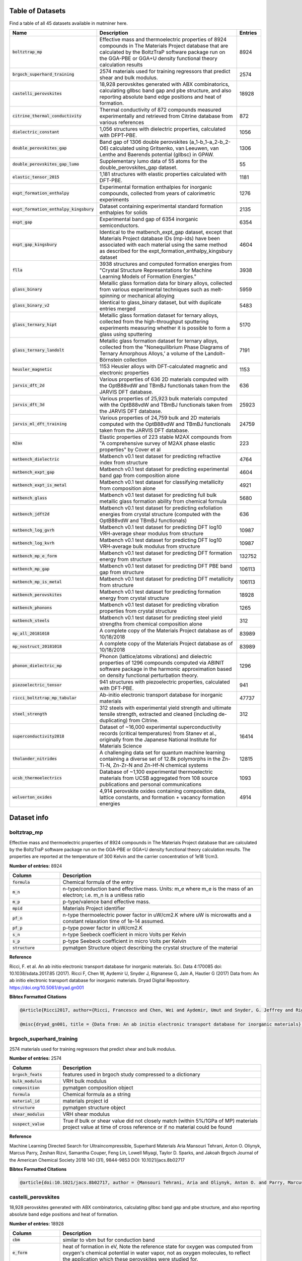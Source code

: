 =================
Table of Datasets
=================
Find a table of all 45 datasets available in matminer here.

.. list-table::
   :align: left
   :widths: 20 70 10
   :header-rows: 1

   * - Name
     - Description
     - Entries
   * - :code:`boltztrap_mp`
     - Effective mass and thermoelectric properties of 8924 compounds in The  Materials Project database that are calculated by the BoltzTraP software package run on the GGA-PBE or GGA+U density functional theory calculation results
     - 8924
   * - :code:`brgoch_superhard_training`
     - 2574 materials used for training regressors that predict shear and bulk modulus.
     - 2574
   * - :code:`castelli_perovskites`
     - 18,928 perovskites generated with ABX combinatorics, calculating gllbsc band gap and pbe structure, and also reporting absolute band edge positions and heat of formation.
     - 18928
   * - :code:`citrine_thermal_conductivity`
     - Thermal conductivity of 872 compounds measured experimentally and retrieved from Citrine database from various references
     - 872
   * - :code:`dielectric_constant`
     - 1,056 structures with dielectric properties, calculated with DFPT-PBE.
     - 1056
   * - :code:`double_perovskites_gap`
     - Band gap of 1306 double perovskites (a_1-b_1-a_2-b_2-O6) calculated using ﻿Gritsenko, van Leeuwen, van Lenthe and Baerends potential (gllbsc) in GPAW.
     - 1306
   * - :code:`double_perovskites_gap_lumo`
     - Supplementary lumo data of 55 atoms for the double_perovskites_gap dataset.
     - 55
   * - :code:`elastic_tensor_2015`
     - 1,181 structures with elastic properties calculated with DFT-PBE.
     - 1181
   * - :code:`expt_formation_enthalpy`
     - Experimental formation enthalpies for inorganic compounds, collected from years of calorimetric experiments
     - 1276
   * - :code:`expt_formation_enthalpy_kingsbury`
     - Dataset containing experimental standard formation enthalpies for solids
     - 2135
   * - :code:`expt_gap`
     - Experimental band gap of 6354 inorganic semiconductors.
     - 6354
   * - :code:`expt_gap_kingsbury`
     - Identical to the matbench_expt_gap dataset, except that Materials Project database IDs (mp-ids) have been associated with each material using the same method as described for the expt_formation_enthalpy_kingsbury dataset
     - 4604
   * - :code:`flla`
     - 3938 structures and computed formation energies from "Crystal Structure Representations for Machine Learning Models of Formation Energies."
     - 3938
   * - :code:`glass_binary`
     - Metallic glass formation data for binary alloys, collected from various experimental techniques such as melt-spinning or mechanical alloying
     - 5959
   * - :code:`glass_binary_v2`
     - Identical to glass_binary dataset, but with duplicate entries merged
     - 5483
   * - :code:`glass_ternary_hipt`
     - Metallic glass formation dataset for ternary alloys, collected from the high-throughput sputtering experiments measuring whether it is possible to form a glass using sputtering
     - 5170
   * - :code:`glass_ternary_landolt`
     - Metallic glass formation dataset for ternary alloys, collected from the "Nonequilibrium Phase Diagrams of Ternary Amorphous Alloys,’ a volume of the Landolt– Börnstein collection
     - 7191
   * - :code:`heusler_magnetic`
     - 1153 Heusler alloys with DFT-calculated magnetic and electronic properties
     - 1153
   * - :code:`jarvis_dft_2d`
     - Various properties of 636 2D materials computed with the OptB88vdW and TBmBJ functionals taken from the JARVIS DFT database.
     - 636
   * - :code:`jarvis_dft_3d`
     - Various properties of 25,923 bulk materials computed with the OptB88vdW and TBmBJ functionals taken from the JARVIS DFT database.
     - 25923
   * - :code:`jarvis_ml_dft_training`
     - Various properties of 24,759 bulk and 2D materials computed with the OptB88vdW and TBmBJ functionals taken from the JARVIS DFT database.
     - 24759
   * - :code:`m2ax`
     - Elastic properties of 223 stable M2AX compounds from "A comprehensive survey of M2AX phase elastic properties" by Cover et al
     - 223
   * - :code:`matbench_dielectric`
     - Matbench v0.1 test dataset for predicting refractive index from structure
     - 4764
   * - :code:`matbench_expt_gap`
     - Matbench v0.1 test dataset for predicting experimental band gap from composition alone
     - 4604
   * - :code:`matbench_expt_is_metal`
     - Matbench v0.1 test dataset for classifying metallicity from composition alone
     - 4921
   * - :code:`matbench_glass`
     - Matbench v0.1 test dataset for predicting full bulk metallic glass formation ability from chemical formula
     - 5680
   * - :code:`matbench_jdft2d`
     - Matbench v0.1 test dataset for predicting exfoliation energies from crystal structure (computed with the OptB88vdW and TBmBJ functionals)
     - 636
   * - :code:`matbench_log_gvrh`
     - Matbench v0.1 test dataset for predicting DFT log10 VRH-average shear modulus from structure
     - 10987
   * - :code:`matbench_log_kvrh`
     - Matbench v0.1 test dataset for predicting DFT log10 VRH-average bulk modulus from structure
     - 10987
   * - :code:`matbench_mp_e_form`
     - Matbench v0.1 test dataset for predicting DFT formation energy from structure
     - 132752
   * - :code:`matbench_mp_gap`
     - Matbench v0.1 test dataset for predicting DFT PBE band gap from structure
     - 106113
   * - :code:`matbench_mp_is_metal`
     - Matbench v0.1 test dataset for predicting DFT metallicity from structure
     - 106113
   * - :code:`matbench_perovskites`
     - Matbench v0.1 test dataset for predicting formation energy from crystal structure
     - 18928
   * - :code:`matbench_phonons`
     - Matbench v0.1 test dataset for predicting vibration properties from crystal structure
     - 1265
   * - :code:`matbench_steels`
     - Matbench v0.1 test dataset for predicting steel yield strengths from chemical composition alone
     - 312
   * - :code:`mp_all_20181018`
     - A complete copy of the Materials Project database as of 10/18/2018
     - 83989
   * - :code:`mp_nostruct_20181018`
     - A complete copy of the Materials Project database as of 10/18/2018
     - 83989
   * - :code:`phonon_dielectric_mp`
     - Phonon (lattice/atoms vibrations) and dielectric properties of 1296 compounds computed via ABINIT software package in the harmonic approximation based on density functional perturbation theory.
     - 1296
   * - :code:`piezoelectric_tensor`
     - 941 structures with piezoelectric properties, calculated with DFT-PBE.
     - 941
   * - :code:`ricci_boltztrap_mp_tabular`
     - Ab-initio electronic transport database for inorganic materials
     - 47737
   * - :code:`steel_strength`
     - 312 steels with experimental yield strength and ultimate tensile strength, extracted and cleaned (including de-duplicating) from Citrine.
     - 312
   * - :code:`superconductivity2018`
     - Dataset of ~16,000 experimental superconductivity records (critical temperatures) from Stanev et al., originally from the Japanese National Institute for Materials Science
     - 16414
   * - :code:`tholander_nitrides`
     - A challenging data set for quantum machine learning containing a diverse set of 12.8k polymorphs in the Zn-Ti-N, Zn-Zr-N and Zn-Hf-N chemical systems
     - 12815
   * - :code:`ucsb_thermoelectrics`
     - Database of ~1,100 experimental thermoelectric materials from UCSB aggregated from 108 source publications and personal communications
     - 1093
   * - :code:`wolverton_oxides`
     - 4,914 perovskite oxides containing composition data, lattice constants, and formation + vacancy formation energies
     - 4914
============
Dataset info
============
------------
boltztrap_mp
------------
Effective mass and thermoelectric properties of 8924 compounds in The  Materials Project database that are calculated by the BoltzTraP software package run on the GGA-PBE or GGA+U density functional theory calculation results. The properties are reported at the temperature of 300 Kelvin and the carrier concentration of 1e18 1/cm3.

**Number of entries:** 8924

.. list-table::
   :align: left
   :widths: 20 80
   :header-rows: 1

   * - Column
     - Description
   * - :code:`formula`
     - Chemical formula of the entry
   * - :code:`m_n`
     - n-type/conduction band effective mass. Units: m_e where m_e is the mass of an electron; i.e. m_n is a unitless ratio
   * - :code:`m_p`
     - p-type/valence band effective mass.
   * - :code:`mpid`
     - Materials Project identifier
   * - :code:`pf_n`
     - n-type thermoelectric power factor in uW/cm2.K where uW is microwatts and a constant relaxation time of 1e-14 assumed.
   * - :code:`pf_p`
     - p-type power factor in uW/cm2.K
   * - :code:`s_n`
     - n-type Seebeck coefficient in micro Volts per Kelvin
   * - :code:`s_p`
     - p-type Seebeck coefficient in micro Volts per Kelvin
   * - :code:`structure`
     - pymatgen Structure object describing the crystal structure of the material



**Reference**

Ricci, F. et al. An ab initio electronic transport database for inorganic materials. Sci. Data 4:170085 doi: 10.1038/sdata.2017.85 (2017).
Ricci F, Chen W, Aydemir U, Snyder J, Rignanese G, Jain A, Hautier G (2017) Data from: An ab initio electronic transport database for inorganic materials. Dryad Digital Repository. https://doi.org/10.5061/dryad.gn001



**Bibtex Formatted Citations**

.. code-block:: text


	@Article{Ricci2017, author={Ricci, Francesco and Chen, Wei and Aydemir, Umut and Snyder, G. Jeffrey and Rignanese, Gian-Marco and Jain, Anubhav and Hautier, Geoffroy}, title={An ab initio electronic transport database for inorganic materials}, journal={Scientific Data}, year={2017}, month={Jul}, day={04}, publisher={The Author(s)}, volume={4}, pages={170085}, note={Data Descriptor}, url={http://dx.doi.org/10.1038/sdata.2017.85} }

	@misc{dryad_gn001, title = {Data from: An ab initio electronic transport database for inorganic materials}, author = {Ricci, F and Chen, W and Aydemir, U and Snyder, J and Rignanese, G and Jain, A and Hautier, G}, year = {2017}, journal = {Scientific Data}, URL = {https://doi.org/10.5061/dryad.gn001}, doi = {doi:10.5061/dryad.gn001}, publisher = {Dryad Digital Repository} }




-------------------------
brgoch_superhard_training
-------------------------
2574 materials used for training regressors that predict shear and bulk modulus.

**Number of entries:** 2574

.. list-table::
   :align: left
   :widths: 20 80
   :header-rows: 1

   * - Column
     - Description
   * - :code:`brgoch_feats`
     - features used in brgoch study compressed to a dictionary
   * - :code:`bulk_modulus`
     - VRH bulk modulus
   * - :code:`composition`
     - pymatgen composition object
   * - :code:`formula`
     - Chemical formula as a string
   * - :code:`material_id`
     - materials project id
   * - :code:`structure`
     - pymatgen structure object
   * - :code:`shear_modulus`
     - VRH shear modulus
   * - :code:`suspect_value`
     - True if bulk or shear value did not closely match (within 5%/1GPa of MP) materials project value at time of cross reference or if no material could be found



**Reference**

Machine Learning Directed Search for Ultraincompressible, Superhard Materials
Aria Mansouri Tehrani, Anton O. Oliynyk, Marcus Parry, Zeshan Rizvi, Samantha Couper, Feng Lin, Lowell Miyagi, Taylor D. Sparks, and Jakoah Brgoch
Journal of the American Chemical Society 2018 140 (31), 9844-9853
DOI: 10.1021/jacs.8b02717



**Bibtex Formatted Citations**

.. code-block:: text


	@article{doi:10.1021/jacs.8b02717, author = {Mansouri Tehrani, Aria and Oliynyk, Anton O. and Parry, Marcus and Rizvi, Zeshan and Couper, Samantha and Lin, Feng and Miyagi, Lowell and Sparks, Taylor D. and Brgoch, Jakoah}, title = {Machine Learning Directed Search for Ultraincompressible, Superhard Materials}, journal = {Journal of the American Chemical Society}, volume = {140}, number = {31}, pages = {9844-9853}, year = {2018}, doi = {10.1021/jacs.8b02717}, note ={PMID: 30010335}, URL = { https://doi.org/10.1021/jacs.8b02717 }, eprint = { https://doi.org/10.1021/jacs.8b02717 } }




--------------------
castelli_perovskites
--------------------
18,928 perovskites generated with ABX combinatorics, calculating gllbsc band gap and pbe structure, and also reporting absolute band edge positions and heat of formation.

**Number of entries:** 18928

.. list-table::
   :align: left
   :widths: 20 80
   :header-rows: 1

   * - Column
     - Description
   * - :code:`cbm`
     - similar to vbm but for conduction band
   * - :code:`e_form`
     - heat of formation in eV, Note the reference state for oxygen was computed from oxygen's chemical potential in water vapor, not as oxygen molecules, to reflect the application which these perovskites were studied for.
   * - :code:`fermi level`
     - the thermodynamic work required to add one electron to the body in eV
   * - :code:`fermi width`
     - fermi bandwidth
   * - :code:`formula`
     - Chemical formula of the material
   * - :code:`gap gllbsc`
     - electronic band gap in eV calculated via gllbsc functional
   * - :code:`gap is direct`
     - boolean indicator for direct gap
   * - :code:`mu_b`
     - magnetic moment in terms of Bohr magneton
   * - :code:`structure`
     - crystal structure represented by pymatgen Structure object
   * - :code:`vbm`
     - absolute value of valence band edge calculated via gllbsc



**Reference**

Ivano E. Castelli, David D. Landis, Kristian S. Thygesen, Søren Dahl, Ib Chorkendorff, Thomas F. Jaramillo and Karsten W. Jacobsen (2012) New cubic perovskites for one- and two-photon water splitting using the computational materials repository. Energy Environ. Sci., 2012,5, 9034-9043 https://doi.org/10.1039/C2EE22341D



**Bibtex Formatted Citations**

.. code-block:: text


	@Article{C2EE22341D, author ="Castelli, Ivano E. and Landis, David D. and Thygesen, Kristian S. and Dahl, Søren and Chorkendorff, Ib and Jaramillo, Thomas F. and Jacobsen, Karsten W.", title  ="New cubic perovskites for one- and two-photon water splitting using the computational materials repository", journal  ="Energy Environ. Sci.", year  ="2012", volume  ="5", issue  ="10", pages  ="9034-9043", publisher  ="The Royal Society of Chemistry", doi  ="10.1039/C2EE22341D", url  ="http://dx.doi.org/10.1039/C2EE22341D", abstract  ="A new efficient photoelectrochemical cell (PEC) is one of the possible solutions to the energy and climate problems of our time. Such a device requires development of new semiconducting materials with tailored properties with respect to stability and light absorption. Here we perform computational screening of around 19 000 oxides{,} oxynitrides{,} oxysulfides{,} oxyfluorides{,} and oxyfluoronitrides in the cubic perovskite structure with PEC applications in mind. We address three main applications: light absorbers for one- and two-photon water splitting and high-stability transparent shields to protect against corrosion. We end up with 20{,} 12{,} and 15 different combinations of oxides{,} oxynitrides and oxyfluorides{,} respectively{,} inviting further experimental investigation."}




----------------------------
citrine_thermal_conductivity
----------------------------
Thermal conductivity of 872 compounds measured experimentally and retrieved from Citrine database from various references. The reported values are measured at various temperatures of which 295 are at room temperature.

**Number of entries:** 872

.. list-table::
   :align: left
   :widths: 20 80
   :header-rows: 1

   * - Column
     - Description
   * - :code:`formula`
     - Chemical formula of the dataset entry
   * - :code:`k-units`
     - units of thermal conductivity
   * - :code:`k_condition`
     - Temperature description of testing conditions
   * - :code:`k_condition_units`
     - units of testing condition temperature representation
   * - :code:`k_expt`
     - the experimentally measured thermal conductivity in SI units of W/m.K



**Reference**

https://www.citrination.com



**Bibtex Formatted Citations**

.. code-block:: text


	@misc{Citrine Informatics, title = {Citrination}, howpublished = {\url{https://www.citrination.com/}}, }




-------------------
dielectric_constant
-------------------
1,056 structures with dielectric properties, calculated with DFPT-PBE.

**Number of entries:** 1056

.. list-table::
   :align: left
   :widths: 20 80
   :header-rows: 1

   * - Column
     - Description
   * - :code:`band_gap`
     - Measure of the conductivity of a material
   * - :code:`cif`
     - optional: Description string for structure
   * - :code:`e_electronic`
     - electronic contribution to dielectric tensor
   * - :code:`e_total`
     - Total dielectric tensor incorporating both electronic and ionic contributions
   * - :code:`formula`
     - Chemical formula of the material
   * - :code:`material_id`
     - Materials Project ID of the material
   * - :code:`meta`
     - optional, metadata descriptor of the datapoint
   * - :code:`n`
     - Refractive Index
   * - :code:`nsites`
     - The \# of atoms in the unit cell of the calculation.
   * - :code:`poly_electronic`
     - the average of the eigenvalues of the electronic contribution to the dielectric tensor
   * - :code:`poly_total`
     - the average of the eigenvalues of the total (electronic and ionic) contributions to the dielectric tensor
   * - :code:`poscar`
     - optional: Poscar metadata
   * - :code:`pot_ferroelectric`
     - Whether the material is potentially ferroelectric
   * - :code:`space_group`
     - Integer specifying the crystallographic structure of the material
   * - :code:`structure`
     - pandas Series defining the structure of the material
   * - :code:`volume`
     - Volume of the unit cell in cubic angstroms, For supercell calculations, this quantity refers to the volume of the full supercell. 



**Reference**

Petousis, I., Mrdjenovich, D., Ballouz, E., Liu, M., Winston, D.,
Chen, W., Graf, T., Schladt, T. D., Persson, K. A. & Prinz, F. B.
High-throughput screening of inorganic compounds for the discovery
of novel dielectric and optical materials. Sci. Data 4, 160134 (2017).



**Bibtex Formatted Citations**

.. code-block:: text


	@Article{Petousis2017, author={Petousis, Ioannis and Mrdjenovich, David and Ballouz, Eric and Liu, Miao and Winston, Donald and Chen, Wei and Graf, Tanja and Schladt, Thomas D. and Persson, Kristin A. and Prinz, Fritz B.}, title={High-throughput screening of inorganic compounds for the discovery of novel dielectric and optical materials}, journal={Scientific Data}, year={2017}, month={Jan}, day={31}, publisher={The Author(s)}, volume={4}, pages={160134}, note={Data Descriptor}, url={http://dx.doi.org/10.1038/sdata.2016.134} }




----------------------
double_perovskites_gap
----------------------
Band gap of 1306 double perovskites (a_1-b_1-a_2-b_2-O6) calculated using ﻿Gritsenko, van Leeuwen, van Lenthe and Baerends potential (gllbsc) in GPAW.

**Number of entries:** 1306

.. list-table::
   :align: left
   :widths: 20 80
   :header-rows: 1

   * - Column
     - Description
   * - :code:`a_1`
     - Species occupying the a1 perovskite site
   * - :code:`a_2`
     - Species occupying the a2 site
   * - :code:`b_1`
     - Species occupying the b1 site
   * - :code:`b_2`
     - Species occupying the b2 site
   * - :code:`formula`
     - Chemical formula of the entry
   * - :code:`gap gllbsc`
     - electronic band gap (in eV) calculated via gllbsc



**Reference**

Dataset discussed in:
Pilania, G. et al. Machine learning bandgaps of double perovskites. Sci. Rep. 6, 19375; doi: 10.1038/srep19375 (2016).
Dataset sourced from:
https://cmr.fysik.dtu.dk/



**Bibtex Formatted Citations**

.. code-block:: text


	@Article{Pilania2016, author={Pilania, G. and Mannodi-Kanakkithodi, A. and Uberuaga, B. P. and Ramprasad, R. and Gubernatis, J. E. and Lookman, T.}, title={Machine learning bandgaps of double perovskites}, journal={Scientific Reports}, year={2016}, month={Jan}, day={19}, publisher={The Author(s)}, volume={6}, pages={19375}, note={Article}, url={http://dx.doi.org/10.1038/srep19375} }

	@misc{Computational Materials Repository, title = {Computational Materials Repository}, howpublished = {\url{https://cmr.fysik.dtu.dk/}}, }




---------------------------
double_perovskites_gap_lumo
---------------------------
Supplementary lumo data of 55 atoms for the double_perovskites_gap dataset.

**Number of entries:** 55

.. list-table::
   :align: left
   :widths: 20 80
   :header-rows: 1

   * - Column
     - Description
   * - :code:`atom`
     - Name of the atom whos lumo is listed
   * - :code:`lumo`
     - Lowest unoccupied molecular obital energy level (in eV)



**Reference**

Dataset discussed in:
Pilania, G. et al. Machine learning bandgaps of double perovskites. Sci. Rep. 6, 19375; doi: 10.1038/srep19375 (2016).
Dataset sourced from:
https://cmr.fysik.dtu.dk/



**Bibtex Formatted Citations**

.. code-block:: text


	@Article{Pilania2016, author={Pilania, G. and Mannodi-Kanakkithodi, A. and Uberuaga, B. P. and Ramprasad, R. and Gubernatis, J. E. and Lookman, T.}, title={Machine learning bandgaps of double perovskites}, journal={Scientific Reports}, year={2016}, month={Jan}, day={19}, publisher={The Author(s)}, volume={6}, pages={19375}, note={Article}, url={http://dx.doi.org/10.1038/srep19375} }

	@misc{Computational Materials Repository, title = {Computational Materials Repository}, howpublished = {\url{https://cmr.fysik.dtu.dk/}}, }




-------------------
elastic_tensor_2015
-------------------
1,181 structures with elastic properties calculated with DFT-PBE.

**Number of entries:** 1181

.. list-table::
   :align: left
   :widths: 20 80
   :header-rows: 1

   * - Column
     - Description
   * - :code:`G_Reuss`
     - Lower bound on shear modulus for polycrystalline material
   * - :code:`G_VRH`
     - Average of G_Reuss and G_Voigt
   * - :code:`G_Voigt`
     - Upper bound on shear modulus for polycrystalline material
   * - :code:`K_Reuss`
     - Lower bound on bulk modulus for polycrystalline material
   * - :code:`K_VRH`
     - Average of K_Reuss and K_Voigt
   * - :code:`K_Voigt`
     - Upper bound on bulk modulus for polycrystalline material
   * - :code:`cif`
     - optional: Description string for structure
   * - :code:`compliance_tensor`
     - Tensor describing elastic behavior
   * - :code:`elastic_anisotropy`
     - measure of directional dependence of the materials elasticity, metric is always >= 0
   * - :code:`elastic_tensor`
     - Tensor describing elastic behavior corresponding to IEEE orientation, symmetrized to crystal structure 
   * - :code:`elastic_tensor_original`
     - Tensor describing elastic behavior, unsymmetrized, corresponding to POSCAR conventional standard cell orientation
   * - :code:`formula`
     - Chemical formula of the material
   * - :code:`kpoint_density`
     - optional: Sampling parameter from calculation
   * - :code:`material_id`
     - Materials Project ID of the material
   * - :code:`nsites`
     - The \# of atoms in the unit cell of the calculation.
   * - :code:`poisson_ratio`
     - Describes lateral response to loading
   * - :code:`poscar`
     - optional: Poscar metadata
   * - :code:`space_group`
     - Integer specifying the crystallographic structure of the material
   * - :code:`structure`
     - pandas Series defining the structure of the material
   * - :code:`volume`
     - Volume of the unit cell in cubic angstroms, For supercell calculations, this quantity refers to the volume of the full supercell. 



**Reference**

Jong, M. De, Chen, W., Angsten, T., Jain, A., Notestine, R., Gamst,
A., Sluiter, M., Ande, C. K., Zwaag, S. Van Der, Plata, J. J., Toher,
C., Curtarolo, S., Ceder, G., Persson, K. and Asta, M., "Charting
the complete elastic properties of inorganic crystalline compounds",
Scientific Data volume 2, Article number: 150009 (2015)



**Bibtex Formatted Citations**

.. code-block:: text


	@Article{deJong2015, author={de Jong, Maarten and Chen, Wei and Angsten, Thomas and Jain, Anubhav and Notestine, Randy and Gamst, Anthony and Sluiter, Marcel and Krishna Ande, Chaitanya and van der Zwaag, Sybrand and Plata, Jose J. and Toher, Cormac and Curtarolo, Stefano and Ceder, Gerbrand and Persson, Kristin A. and Asta, Mark}, title={Charting the complete elastic properties of inorganic crystalline compounds}, journal={Scientific Data}, year={2015}, month={Mar}, day={17}, publisher={The Author(s)}, volume={2}, pages={150009}, note={Data Descriptor}, url={http://dx.doi.org/10.1038/sdata.2015.9} }




-----------------------
expt_formation_enthalpy
-----------------------
Experimental formation enthalpies for inorganic compounds, collected from years of calorimetric experiments. There are 1,276 entries in this dataset, mostly binary compounds. Matching mpids or oqmdids as well as the DFT-computed formation energies are also added (if any).

**Number of entries:** 1276

.. list-table::
   :align: left
   :widths: 20 80
   :header-rows: 1

   * - Column
     - Description
   * - :code:`e_form expt`
     - experimental formation enthalpy (in eV/atom)
   * - :code:`e_form mp`
     - formation enthalpy from Materials Project (in eV/atom)
   * - :code:`e_form oqmd`
     - formation enthalpy from OQMD (in eV/atom)
   * - :code:`formula`
     - chemical formula
   * - :code:`mpid`
     - materials project id
   * - :code:`oqmdid`
     - OQMD id
   * - :code:`pearson symbol`
     - pearson symbol of the structure
   * - :code:`space group`
     - space group of the structure



**Reference**

https://www.nature.com/articles/sdata2017162



**Bibtex Formatted Citations**

.. code-block:: text


	@Article{Kim2017, author={Kim, George and Meschel, S. V. and Nash, Philip and Chen, Wei}, title={Experimental formation enthalpies for intermetallic phases and other inorganic compounds}, journal={Scientific Data}, year={2017}, month={Oct}, day={24}, publisher={The Author(s)}, volume={4}, pages={170162}, note={Data Descriptor}, url={https://doi.org/10.1038/sdata.2017.162}}

	 @misc{kim_meschel_nash_chen_2017, title={Experimental formation enthalpies for intermetallic phases and other inorganic compounds}, url={https://figshare.com/collections/Experimental_formation_enthalpies_for_intermetallic_phases_and_other_inorganic_compounds/3822835/1}, DOI={10.6084/m9.figshare.c.3822835.v1}, abstractNote={The standard enthalpy of formation of a compound is the energy associated with the reaction to form the compound from its component elements. The standard enthalpy of formation is a fundamental thermodynamic property that determines its phase stability, which can be coupled with other thermodynamic data to calculate phase diagrams. Calorimetry provides the only direct method by which the standard enthalpy of formation is experimentally measured. However, the measurement is often a time and energy intensive process. We present a dataset of enthalpies of formation measured by high-temperature calorimetry. The phases measured in this dataset include intermetallic compounds with transition metal and rare-earth elements, metal borides, metal carbides, and metallic silicides. These measurements were collected from over 50 years of calorimetric experiments. The dataset contains 1,276 entries on experimental enthalpy of formation values and structural information. Most of the entries are for binary compounds but ternary and quaternary compounds are being added as they become available. The dataset also contains predictions of enthalpy of formation from first-principles calculations for comparison.}, publisher={figshare}, author={Kim, George and Meschel, Susan and Nash, Philip and Chen, Wei}, year={2017}, month={Oct}}




---------------------------------
expt_formation_enthalpy_kingsbury
---------------------------------
Dataset containing experimental standard formation enthalpies for solids. Formation enthalpies were compiled primarily from Kim et al., Kubaschewski, and the NIST JANAF tables (see references). Elements, liquids, and gases were excluded. Data were deduplicated such that each material is associated with a single formation enthalpy value. Refer to Wang et al. (see references) for a complete desciption of the methods used. Materials Project database IDs (mp-ids) were assigned to materials from among computed materials in the Materials Project database (version 2021.03.22) that were 1) not marked 'theoretical', 2) had structures matching at least one ICSD material, and 3) were within 200 meV of the DFT-computed stable energy hull (e_above_hull < 0.2 eV). Among these candidates, we chose the mp-id with the lowest e_above_hull that matched the reported spacegroup (where available).

**Number of entries:** 2135

.. list-table::
   :align: left
   :widths: 20 80
   :header-rows: 1

   * - Column
     - Description
   * - :code:`formula`
     - Chemical formula.
   * - :code:`expt_form_e`
     - Experimental standard formation enthalpy (298 K), in eV/atom.
   * - :code:`uncertainty`
     - Uncertainty reported in the experimental formation energy, in eV/atom.
   * - :code:`phaseinfo`
     - Description of the material's crystal structure or space group.
   * - :code:`reference`
     - Reference to the original data source.
   * - :code:`likely_mpid`
     - Materials Project database ID (mp-id) most likely associated with each material.



**Reference**

Wang, A., Kingsbury, R., McDermott, M., Horton, M., Jain. A., Ong, S.P., Dwaraknath, S., Persson, K. A framework for quantifying uncertainty in DFT energy corrections. ChemRxiv. Preprint. https://doi.org/10.26434/chemrxiv.14593476.v1



**Bibtex Formatted Citations**

.. code-block:: text


	@article{Kim2017,doi={10.1038/sdata.2017.162},url={https://doi.org/10.1038/sdata.2017.162},year={2017},month=oct,publisher={Springer Science and Business Media {LLC}}, volume = {4},  number = {1},  author = {George Kim and S. V. Meschel and Philip Nash and Wei Chen},title ={Experimental formation enthalpies for intermetallic phases and other inorganic compounds},journal={Scientific Data}}

	@misc{kim_meschel_nash_chen_2017, title={Experimental formation enthalpies for intermetallic phases and other inorganic compounds}, url={https://springernature.figshare.com/collections/Experimental_formation_enthalpies_for_intermetallic_phases_and_other_inorganic_compounds/3822835/1}, DOI={10.6084/m9.figshare.c.3822835.v1}, publisher={figshare},author={Kim, George and Meschel, Susan and Nash, Philip and Chen, Wei}, year={2017}, month={Oct} }

	@article{Kim2017, doi = {10.1038/sdata.2017.162}, url = {https://doi.org/10.1038/sdata.2017.162}, year = {2017}, month = oct, publisher = {Springer Science and Business Media LLC}}, volume = {4}, number = {1},author = {George Kim and S. V. Meschel and Philip Nash and Wei Chen},title = {Experimental formation enthalpies for intermetallic phases and other inorganic compounds},journal = {Scientific Data}}

	@book{Kubaschewski1993,author={Kubaschewski, O. and Alcock, C.B. and Spencer, P.J.},edition={6th},isbn={0080418880},publisher={Pergamon Press},title={{Materials Thermochemistry}},year = {1993}}

	@misc{NIST,doi = {10.18434/T42S31},url = {http://kinetics.nist.gov/janaf/},author = {Malcolm W. Chase}, title = {NIST-JANAF Thermochemical Tables}, publisher = {National Institute of Standards and Technology},  year = {1998},  url={https://janaf.nist.org}}

	@article{RZYMAN2000309,title = {Enthalpies of formation of AlFe: Experiment versus theory},journal = {Calphad},volume = {24},number = {3},pages = {309-318},year = {2000},      issn = {0364-5916},doi = {https://doi.org/10.1016/S0364-5916(01)00007-4}, url = {https://www.sciencedirect.com/science/article/pii/S0364591601000074}, author = {K. Rzyman and Z. Moser and A.P. Miodownik and L. Kaufman and R.E. Watson and M. Weinert}}

	@book{CRC2007,asin = {0849304881},author = {{CRC Handbook}},dewey = {530},ean = {9780849304880},edition = 88,interhash = {da6394e1a9c5f450ed705c32ec82bb08},intrahash = {5ff8f541915536461697300e8727f265},isbn = {0849304881},keywords = {crc_handbook},publisher = {CRC Press},title = {CRC Handbook of Chemistry and Physics, 88th Edition},        year = 2007}

	@article{Grindy2013,author = {Grindy, Scott and Meredig, Bryce and Kirklin, Scott and Saal, James E. and Wolverton, C.},doi = {10.1103/PhysRevB.87.075150},issn = {10980121},journal = {Physical Review B - Condensed Matter and Materials Physics},number = {7},pages = {1--8},title = {{Approaching chemical accuracy with density functional calculations: Diatomic energy corrections}},volume = {87},year = {2013}}




--------
expt_gap
--------
Experimental band gap of 6354 inorganic semiconductors.

**Number of entries:** 6354

.. list-table::
   :align: left
   :widths: 20 80
   :header-rows: 1

   * - Column
     - Description
   * - :code:`formula`
     - chemical formula
   * - :code:`gap expt`
     - band gap (in eV) measured experimentally



**Reference**

https://pubs.acs.org/doi/suppl/10.1021/acs.jpclett.8b00124



**Bibtex Formatted Citations**

.. code-block:: text


	@article{doi:10.1021/acs.jpclett.8b00124, author = {Zhuo, Ya and Mansouri Tehrani, Aria and Brgoch, Jakoah}, title = {Predicting the Band Gaps of Inorganic Solids by Machine Learning}, journal = {The Journal of Physical Chemistry Letters}, volume = {9}, number = {7}, pages = {1668-1673}, year = {2018}, doi = {10.1021/acs.jpclett.8b00124}, note ={PMID: 29532658}, eprint = { https://doi.org/10.1021/acs.jpclett.8b00124  }}




------------------
expt_gap_kingsbury
------------------
Identical to the matbench_expt_gap dataset, except that Materials Project database IDs (mp-ids) have been associated with each material using the same method as described for the expt_formation_enthalpy_kingsbury dataset. Columns have also been renamed for consistency with the formation enthalpy data.

**Number of entries:** 4604

.. list-table::
   :align: left
   :widths: 20 80
   :header-rows: 1

   * - Column
     - Description
   * - :code:`formula`
     - Chemical formula.
   * - :code:`expt_gap`
     - Experimentally measured bandgap, in eV.
   * - :code:`likely_mpid`
     - Materials Project database ID (mp-id) most likely associated with each material.



**Reference**

Kingsbury, R., Bartel., C., Dwaraknath, S., Gupta, A., Horton, M., Munro, J., Jain. A., Ong, S.P., Persson, K. Comparison of r$^2$SCAN and SCAN metaGGA functionals via an automated, high-throughput computational workflow. In preparation.



**Bibtex Formatted Citations**

.. code-block:: text


	@Article{Dunn2020, author={Dunn, Alexander and Wang, Qi and Ganose, Alex and Dopp, Daniel and Jain, Anubhav}, title={Benchmarking materials property prediction methods: the Matbench test set and Automatminer reference algorithm}, journal={npj Computational Materials}, year={2020}, month={Sep}, day={15}, volume={6}, number={1}, pages={138}, abstract={We present a benchmark test suite and an automated machine learning procedure for evaluating supervised machine learning (ML) models for predicting properties of inorganic bulk materials. The test suite, Matbench, is a set of 13{\thinspace}ML tasks that range in size from 312 to 132k samples and contain data from 10 density functional theory-derived and experimental sources. Tasks include predicting optical, thermal, electronic, thermodynamic, tensile, and elastic properties given a material's composition and/or crystal structure. The reference algorithm, Automatminer, is a highly-extensible, fully automated ML pipeline for predicting materials properties from materials primitives (such as composition and crystal structure) without user intervention or hyperparameter tuning. We test Automatminer on the Matbench test suite and compare its predictive power with state-of-the-art crystal graph neural networks and a traditional descriptor-based Random Forest model. We find Automatminer achieves the best performance on 8 of 13 tasks in the benchmark. We also show our test suite is capable of exposing predictive advantages of each algorithm---namely, that crystal graph methods appear to outperform traditional machine learning methods given {\textasciitilde}104 or greater data points. We encourage evaluating materials ML algorithms on the Matbench benchmark and comparing them against the latest version of Automatminer.}, issn={2057-3960}, doi={10.1038/s41524-020-00406-3}, url={https://doi.org/10.1038/s41524-020-00406-3} } 

	@article{doi:10.1021/acs.jpclett.8b00124, author = {Zhuo, Ya and Mansouri Tehrani, Aria and Brgoch, Jakoah}, title = {Predicting the Band Gaps of Inorganic Solids by Machine Learning}, journal = {The Journal of Physical Chemistry Letters}, volume = {9}, number = {7}, pages = {1668-1673}, year = {2018}, doi = {10.1021/acs.jpclett.8b00124}, note ={PMID: 29532658}, eprint = { https://doi.org/10.1021/acs.jpclett.8b00124  }}




----
flla
----
3938 structures and computed formation energies from "Crystal Structure Representations for Machine Learning Models of Formation Energies."

**Number of entries:** 3938

.. list-table::
   :align: left
   :widths: 20 80
   :header-rows: 1

   * - Column
     - Description
   * - :code:`e_above_hull`
     - The energy of decomposition of this material into the set of most stable materials at this chemical composition, in eV/atom.
   * - :code:`formation_energy`
     - Computed formation energy at 0K, 0atm using a reference state of zero for the pure elements.
   * - :code:`formation_energy_per_atom`
     - See formation_energy
   * - :code:`formula`
     - Chemical formula of the material
   * - :code:`material_id`
     - Materials Project ID of the material
   * - :code:`nsites`
     - The \# of atoms in the unit cell of the calculation.
   * - :code:`structure`
     - pandas Series defining the structure of the material



**Reference**

1) F. Faber, A. Lindmaa, O.A. von Lilienfeld, R. Armiento,
"Crystal structure representations for machine learning models of
formation energies", Int. J. Quantum Chem. 115 (2015) 1094–1101.
doi:10.1002/qua.24917.

(raw data)
2) Jain, A., Ong, S. P., Hautier, G., Chen, W., Richards, W. D.,
Dacek, S., Cholia, S., Gunter, D., Skinner, D., Ceder, G. & Persson,
K. A. Commentary: The Materials Project: A materials genome approach
to accelerating materials innovation. APL Mater. 1, 11002 (2013).



**Bibtex Formatted Citations**

.. code-block:: text


	@article{doi:10.1002/qua.24917, author = {Faber, Felix and Lindmaa, Alexander and von Lilienfeld, O. Anatole and Armiento, Rickard}, title = {Crystal structure representations for machine learning models of formation energies}, journal = {International Journal of Quantum Chemistry}, volume = {115}, number = {16}, pages = {1094-1101}, keywords = {machine learning, formation energies, representations, crystal structure, periodic systems}, doi = {10.1002/qua.24917}, url = {https://onlinelibrary.wiley.com/doi/abs/10.1002/qua.24917}, eprint = {https://onlinelibrary.wiley.com/doi/pdf/10.1002/qua.24917}, abstract = {We introduce and evaluate a set of feature vector representations of crystal structures for machine learning (ML) models of formation energies of solids. ML models of atomization energies of organic molecules have been successful using a Coulomb matrix representation of the molecule. We consider three ways to generalize such representations to periodic systems: (i) a matrix where each element is related to the Ewald sum of the electrostatic interaction between two different atoms in the unit cell repeated over the lattice; (ii) an extended Coulomb-like matrix that takes into account a number of neighboring unit cells; and (iii) an ansatz that mimics the periodicity and the basic features of the elements in the Ewald sum matrix using a sine function of the crystal coordinates of the atoms. The representations are compared for a Laplacian kernel with Manhattan norm, trained to reproduce formation energies using a dataset of 3938 crystal structures obtained from the Materials Project. For training sets consisting of 3000 crystals, the generalization error in predicting formation energies of new structures corresponds to (i) 0.49, (ii) 0.64, and (iii) for the respective representations. © 2015 Wiley Periodicals, Inc.} }

	@article{doi:10.1063/1.4812323, author = {Jain,Anubhav  and Ong,Shyue Ping  and Hautier,Geoffroy and Chen,Wei  and Richards,William Davidson  and Dacek,Stephen and Cholia,Shreyas  and Gunter,Dan  and Skinner,David and Ceder,Gerbrand  and Persson,Kristin A. }, title = {Commentary: The Materials Project: A materials genome approach to accelerating materials innovation}, journal = {APL Materials}, volume = {1}, number = {1}, pages = {011002}, year = {2013}, doi = {10.1063/1.4812323}, URL = {https://doi.org/10.1063/1.4812323}, eprint = {https://doi.org/10.1063/1.4812323} }




------------
glass_binary
------------
Metallic glass formation data for binary alloys, collected from various experimental techniques such as melt-spinning or mechanical alloying. This dataset covers all compositions with an interval of 5 at. % in 59 binary systems, containing a total of 5959 alloys in the dataset. The target property of this dataset is the glass forming ability (GFA), i.e. whether the composition can form monolithic glass or not, which is either 1 for glass forming or 0 for non-full glass forming.

**Number of entries:** 5959

.. list-table::
   :align: left
   :widths: 20 80
   :header-rows: 1

   * - Column
     - Description
   * - :code:`formula`
     - chemical formula
   * - :code:`gfa`
     - glass forming ability, correlated with the phase column, designating whether the composition can form monolithic glass or not, 1: glass forming ("AM"), 0: non-full-forming("CR")



**Reference**

https://pubs.acs.org/doi/10.1021/acs.jpclett.7b01046



**Bibtex Formatted Citations**

.. code-block:: text


	@article{doi:10.1021/acs.jpclett.7b01046, author = {Sun, Y. T. and Bai, H. Y. and Li, M. Z. and Wang, W. H.}, title = {Machine Learning Approach for Prediction and Understanding of Glass-Forming Ability}, journal = {The Journal of Physical Chemistry Letters}, volume = {8}, number = {14}, pages = {3434-3439}, year = {2017}, doi = {10.1021/acs.jpclett.7b01046}, note ={PMID: 28697303}, eprint = { https://doi.org/10.1021/acs.jpclett.7b01046  }}




---------------
glass_binary_v2
---------------
Identical to glass_binary dataset, but with duplicate entries merged. If there was a disagreement in gfa when merging the class was defaulted to 1.

**Number of entries:** 5483

.. list-table::
   :align: left
   :widths: 20 80
   :header-rows: 1

   * - Column
     - Description
   * - :code:`formula`
     - chemical formula
   * - :code:`gfa`
     - glass forming ability, correlated with the phase column, designating whether the composition can form monolithic glass or not, 1: glass forming ("AM"), 0: non-full-forming("CR")



**Reference**

https://pubs.acs.org/doi/10.1021/acs.jpclett.7b01046



**Bibtex Formatted Citations**

.. code-block:: text


	@article{doi:10.1021/acs.jpclett.7b01046, author = {Sun, Y. T. and Bai, H. Y. and Li, M. Z. and Wang, W. H.}, title = {Machine Learning Approach for Prediction and Understanding of Glass-Forming Ability}, journal = {The Journal of Physical Chemistry Letters}, volume = {8}, number = {14}, pages = {3434-3439}, year = {2017}, doi = {10.1021/acs.jpclett.7b01046}, note ={PMID: 28697303}, eprint = { https://doi.org/10.1021/acs.jpclett.7b01046  }}




------------------
glass_ternary_hipt
------------------
Metallic glass formation dataset for ternary alloys, collected from the high-throughput sputtering experiments measuring whether it is possible to form a glass using sputtering. The hipt experimental data are of the Co-Fe-Zr, Co-Ti-Zr, Co-V-Zr and Fe-Ti-Nb ternary systems.

**Number of entries:** 5170

.. list-table::
   :align: left
   :widths: 20 80
   :header-rows: 1

   * - Column
     - Description
   * - :code:`formula`
     - Chemical formula of the entry
   * - :code:`gfa`
     - Glass forming ability: 1 means glass forming and coresponds to AM, 0 means non glass forming and corresponds to CR
   * - :code:`phase`
     - AM: amorphous phase or CR: crystalline phase
   * - :code:`processing`
     - How the point was processed, always sputtering for this dataset
   * - :code:`system`
     - System of dataset experiment, one of: CoFeZr, CoTiZr, CoVZr, or FeTiNb



**Reference**

Accelerated discovery of metallic glasses through iteration of machine learning and high-throughput experiments
By Fang Ren, Logan Ward, Travis Williams, Kevin J. Laws, Christopher Wolverton, Jason Hattrick-Simpers, Apurva Mehta
Science Advances 13 Apr 2018 : eaaq1566



**Bibtex Formatted Citations**

.. code-block:: text


	@article {Reneaaq1566, author = {Ren, Fang and Ward, Logan and Williams, Travis and Laws, Kevin J. and Wolverton, Christopher and Hattrick-Simpers, Jason and Mehta, Apurva}, title = {Accelerated discovery of metallic glasses through iteration of machine learning and high-throughput experiments}, volume = {4}, number = {4}, year = {2018}, doi = {10.1126/sciadv.aaq1566}, publisher = {American Association for the Advancement of Science}, abstract = {With more than a hundred elements in the periodic table, a large number of potential new materials exist to address the technological and societal challenges we face today; however, without some guidance, searching through this vast combinatorial space is frustratingly slow and expensive, especially for materials strongly influenced by processing. We train a machine learning (ML) model on previously reported observations, parameters from physiochemical theories, and make it synthesis method{\textendash}dependent to guide high-throughput (HiTp) experiments to find a new system of metallic glasses in the Co-V-Zr ternary. Experimental observations are in good agreement with the predictions of the model, but there are quantitative discrepancies in the precise compositions predicted. We use these discrepancies to retrain the ML model. The refined model has significantly improved accuracy not only for the Co-V-Zr system but also across all other available validation data. We then use the refined model to guide the discovery of metallic glasses in two additional previously unreported ternaries. Although our approach of iterative use of ML and HiTp experiments has guided us to rapid discovery of three new glass-forming systems, it has also provided us with a quantitatively accurate, synthesis method{\textendash}sensitive predictor for metallic glasses that improves performance with use and thus promises to greatly accelerate discovery of many new metallic glasses. We believe that this discovery paradigm is applicable to a wider range of materials and should prove equally powerful for other materials and properties that are synthesis path{\textendash}dependent and that current physiochemical theories find challenging to predict.}, URL = {http://advances.sciencemag.org/content/4/4/eaaq1566}, eprint = {http://advances.sciencemag.org/content/4/4/eaaq1566.full.pdf}, journal = {Science Advances} }




---------------------
glass_ternary_landolt
---------------------
Metallic glass formation dataset for ternary alloys, collected from the "Nonequilibrium Phase Diagrams of Ternary Amorphous Alloys,’ a volume of the Landolt– Börnstein collection. This dataset contains experimental measurements of whether it is possible to form a glass using a variety of processing techniques at thousands of compositions from hundreds of ternary systems. The processing techniques are designated in the "processing" column. There are originally 7191 experiments in this dataset, will be reduced to 6203 after deduplicated, and will be further reduced to 6118 if combining multiple data for one composition. There are originally 6780 melt-spinning experiments in this dataset, will be reduced to 5800 if deduplicated, and will be further reduced to 5736 if combining multiple experimental data for one composition.

**Number of entries:** 7191

.. list-table::
   :align: left
   :widths: 20 80
   :header-rows: 1

   * - Column
     - Description
   * - :code:`formula`
     - Chemical formula of the entry
   * - :code:`gfa`
     - Glass forming ability: 1 means glass forming and corresponds to AM, 0 means non full glass forming and corresponds to CR AC or QC
   * - :code:`phase`
     - "AM": amorphous phase. "CR": crystalline phase. "AC": amorphous-crystalline composite phase. "QC": quasi-crystalline phase. Phases obtained from glass producing experiments
   * - :code:`processing`
     - processing method, meltspin or sputtering



**Reference**

Y. Kawazoe, T. Masumoto, A.-P. Tsai, J.-Z. Yu, T. Aihara Jr. (1997) Y. Kawazoe, J.-Z. Yu, A.-P. Tsai, T. Masumoto (ed.) SpringerMaterials
Nonequilibrium Phase Diagrams of Ternary Amorphous Alloys · 1 Introduction Landolt-Börnstein - Group III Condensed Matter 37A (Nonequilibrium Phase Diagrams of Ternary Amorphous Alloys) https://www.springer.com/gp/book/9783540605072 (Springer-Verlag Berlin Heidelberg © 1997) Accessed: 03-09-2019



**Bibtex Formatted Citations**

.. code-block:: text


	@Misc{LandoltBornstein1997:sm_lbs_978-3-540-47679-5_2, author="Kawazoe, Y. and Masumoto, T. and Tsai, A.-P. and Yu, J.-Z. and Aihara Jr., T.", editor="Kawazoe, Y. and Yu, J.-Z. and Tsai, A.-P. and Masumoto, T.", title="Nonequilibrium Phase Diagrams of Ternary Amorphous Alloys {\textperiodcentered} 1 Introduction: Datasheet from Landolt-B{\"o}rnstein - Group III Condensed Matter {\textperiodcentered} Volume 37A: ``Nonequilibrium Phase Diagrams of Ternary Amorphous Alloys'' in SpringerMaterials (https://dx.doi.org/10.1007/10510374{\_}2)", publisher="Springer-Verlag Berlin Heidelberg", note="Copyright 1997 Springer-Verlag Berlin Heidelberg", note="Part of SpringerMaterials", note="accessed 2018-10-23", doi="10.1007/10510374_2", url="https://materials.springer.com/lb/docs/sm_lbs_978-3-540-47679-5_2" }

	@Article{Ward2016, author={Ward, Logan and Agrawal, Ankit and Choudhary, Alok and Wolverton, Christopher}, title={A general-purpose machine learning framework for predicting properties of inorganic materials}, journal={Npj Computational Materials}, year={2016}, month={Aug}, day={26}, publisher={The Author(s)}, volume={2}, pages={16028}, note={Article}, url={http://dx.doi.org/10.1038/npjcompumats.2016.28} }




----------------
heusler_magnetic
----------------
1153 Heusler alloys with DFT-calculated magnetic and electronic properties. The 1153 alloys include 576 full, 449 half and 128 inverse Heusler alloys. The data are extracted and cleaned (including de-duplicating) from Citrine.

**Number of entries:** 1153

.. list-table::
   :align: left
   :widths: 20 80
   :header-rows: 1

   * - Column
     - Description
   * - :code:`e_form`
     - Formation energy in eV/atom
   * - :code:`formula`
     - Chemical formula of the entry
   * - :code:`heusler type`
     - Full, Half, or Inverse Heusler
   * - :code:`latt const`
     - Lattice constant
   * - :code:`mu_b`
     - Magnetic moment
   * - :code:`mu_b saturation`
     - Saturation magnetization in emu/cc
   * - :code:`num_electron`
     - Number of electrons per formula unit
   * - :code:`pol fermi`
     - Polarization at Fermi level in %
   * - :code:`struct type`
     - Structure type
   * - :code:`tetragonality`
     - Tetragonality, i.e. c/a



**Reference**

https://citrination.com/datasets/150561/



**Bibtex Formatted Citations**

.. code-block:: text


	@misc{Citrine Informatics, title = {University of Alabama Heusler database}, howpublished = {\url{https://citrination.com/datasets/150561/}}, }




-------------
jarvis_dft_2d
-------------
Various properties of 636 2D materials computed with the OptB88vdW and TBmBJ functionals taken from the JARVIS DFT database.

**Number of entries:** 636

.. list-table::
   :align: left
   :widths: 20 80
   :header-rows: 1

   * - Column
     - Description
   * - :code:`composition`
     - A Pymatgen Composition descriptor of the composition of the material
   * - :code:`e_form`
     - formation energy per atom, in eV/atom
   * - :code:`epsilon_x opt`
     - Static dielectric function in x direction calculated with OptB88vDW functional.
   * - :code:`epsilon_x tbmbj`
     - Static dielectric function in x direction calculuated with TBMBJ functional.
   * - :code:`epsilon_y opt`
     - Static dielectric function in y direction calculated with OptB88vDW functional.
   * - :code:`epsilon_y tbmbj`
     - Static dielectric function in y direction calculuated with TBMBJ functional.
   * - :code:`epsilon_z opt`
     - Static dielectric function in z direction calculated with OptB88vDW functional.
   * - :code:`epsilon_z tbmbj`
     - Static dielectric function in z direction calculuated with TBMBJ functional.
   * - :code:`exfoliation_en`
     - Exfoliation energy (monolayer formation E) in meV/atom
   * - :code:`gap opt`
     - Band gap calculated with OptB88vDW functional, in eV
   * - :code:`gap tbmbj`
     - Band gap calculated with TBMBJ functional, in eV
   * - :code:`jid`
     - JARVIS ID
   * - :code:`mpid`
     - Materials Project ID
   * - :code:`structure`
     - A description of the crystal structure of the material
   * - :code:`structure initial`
     - Initial structure description of the crystal structure of the material



**Reference**

2D Dataset discussed in:
High-throughput Identification and Characterization of Two dimensional Materials using Density functional theory Kamal Choudhary, Irina Kalish, Ryan Beams & Francesca Tavazza Scientific Reports volume 7, Article number: 5179 (2017)
Original 2D Data file sourced from:
choudhary, kamal; https://orcid.org/0000-0001-9737-8074 (2018): jdft_2d-7-7-2018.json. figshare. Dataset.



**Bibtex Formatted Citations**

.. code-block:: text


	@Article{Choudhary2017, author={Choudhary, Kamal and Kalish, Irina and Beams, Ryan and Tavazza, Francesca}, title={High-throughput Identification and Characterization of Two-dimensional Materials using Density functional theory}, journal={Scientific Reports}, year={2017}, volume={7}, number={1}, pages={5179}, abstract={We introduce a simple criterion to identify two-dimensional (2D) materials based on the comparison between experimental lattice constants and lattice constants mainly obtained from Materials-Project (MP) density functional theory (DFT) calculation repository. Specifically, if the relative difference between the two lattice constants for a specific material is greater than or equal to 5%, we predict them to be good candidates for 2D materials. We have predicted at least 1356 such 2D materials. For all the systems satisfying our criterion, we manually create single layer systems and calculate their energetics, structural, electronic, and elastic properties for both the bulk and the single layer cases. Currently the database consists of 1012 bulk and 430 single layer materials, of which 371 systems are common to bulk and single layer. The rest of calculations are underway. To validate our criterion, we calculated the exfoliation energy of the suggested layered materials, and we found that in 88.9% of the cases the currently accepted criterion for exfoliation was satisfied. Also, using molybdenum telluride as a test case, we performed X-ray diffraction and Raman scattering experiments to benchmark our calculations and understand their applicability and limitations. The data is publicly available at the website http://www.ctcms.nist.gov/{	extasciitilde}knc6/JVASP.html.}, issn={2045-2322}, doi={10.1038/s41598-017-05402-0}, url={https://doi.org/10.1038/s41598-017-05402-0} }

	@misc{choudhary__2018, title={jdft_2d-7-7-2018.json}, url={https://figshare.com/articles/jdft_2d-7-7-2018_json/6815705/1}, DOI={10.6084/m9.figshare.6815705.v1}, abstractNote={2D materials}, publisher={figshare}, author={choudhary, kamal and https://orcid.org/0000-0001-9737-8074}, year={2018}, month={Jul}}




-------------
jarvis_dft_3d
-------------
Various properties of 25,923 bulk materials computed with the OptB88vdW and TBmBJ functionals taken from the JARVIS DFT database.

**Number of entries:** 25923

.. list-table::
   :align: left
   :widths: 20 80
   :header-rows: 1

   * - Column
     - Description
   * - :code:`bulk modulus`
     - VRH average calculation of bulk modulus
   * - :code:`composition`
     - A Pymatgen Composition descriptor of the composition of the material
   * - :code:`e_form`
     - formation energy per atom, in eV/atom
   * - :code:`epsilon_x opt`
     - Static dielectric function in x direction calculated with OptB88vDW functional.
   * - :code:`epsilon_x tbmbj`
     - Static dielectric function in x direction calculuated with TBMBJ functional.
   * - :code:`epsilon_y opt`
     - Static dielectric function in y direction calculated with OptB88vDW functional.
   * - :code:`epsilon_y tbmbj`
     - Static dielectric function in y direction calculuated with TBMBJ functional.
   * - :code:`epsilon_z opt`
     - Static dielectric function in z direction calculated with OptB88vDW functional.
   * - :code:`epsilon_z tbmbj`
     - Static dielectric function in z direction calculuated with TBMBJ functional.
   * - :code:`gap opt`
     - Band gap calculated with OptB88vDW functional, in eV
   * - :code:`gap tbmbj`
     - Band gap calculated with TBMBJ functional, in eV
   * - :code:`jid`
     - JARVIS ID
   * - :code:`mpid`
     - Materials Project ID
   * - :code:`shear modulus`
     - VRH average calculation of shear modulus
   * - :code:`structure`
     - A description of the crystal structure of the material
   * - :code:`structure initial`
     - Initial structure description of the crystal structure of the material



**Reference**

3D Dataset discussed in:
Elastic properties of bulk and low-dimensional materials using van der Waals density functional Kamal Choudhary, Gowoon Cheon, Evan Reed, and Francesca Tavazza Phys. Rev. B 98, 014107
Original 3D Data file sourced from:
choudhary, kamal; https://orcid.org/0000-0001-9737-8074 (2018): jdft_3d.json. figshare. Dataset.



**Bibtex Formatted Citations**

.. code-block:: text


	@article{PhysRevB.98.014107, title = {Elastic properties of bulk and low-dimensional materials using van der Waals density functional}, author = {Choudhary, Kamal and Cheon, Gowoon and Reed, Evan and Tavazza, Francesca}, journal = {Phys. Rev. B}, volume = {98}, issue = {1}, pages = {014107}, numpages = {12}, year = {2018}, month = {Jul}, publisher = {American Physical Society}, doi = {10.1103/PhysRevB.98.014107}, url = {https://link.aps.org/doi/10.1103/PhysRevB.98.014107} }

	@misc{choudhary__2018, title={jdft_3d.json}, url={https://figshare.com/articles/jdft_3d-7-7-2018_json/6815699/2}, DOI={10.6084/m9.figshare.6815699.v2}, abstractNote={https://jarvis.nist.gov/ The Density functional theory section of JARVIS (JARVIS-DFT) consists of thousands of VASP based calculations for 3D-bulk, single layer (2D), nanowire (1D) and molecular (0D) systems. Most of the calculations are carried out with optB88vDW functional. JARVIS-DFT includes materials data such as: energetics, diffraction pattern, radial distribution function, band-structure, density of states, carrier effective mass, temperature and carrier concentration dependent thermoelectric properties, elastic constants and gamma-point phonons.}, publisher={figshare}, author={choudhary, kamal and https://orcid.org/0000-0001-9737-8074}, year={2018}, month={Jul}}




----------------------
jarvis_ml_dft_training
----------------------
Various properties of 24,759 bulk and 2D materials computed with the OptB88vdW and TBmBJ functionals taken from the JARVIS DFT database.

**Number of entries:** 24759

.. list-table::
   :align: left
   :widths: 20 80
   :header-rows: 1

   * - Column
     - Description
   * - :code:`bulk modulus`
     - VRH average calculation of bulk modulus
   * - :code:`composition`
     - A descriptor of the composition of the material
   * - :code:`e mass_x`
     - Effective electron mass in x direction (BoltzTraP)
   * - :code:`e mass_y`
     - Effective electron mass in y direction (BoltzTraP)
   * - :code:`e mass_z`
     - Effective electron mass in z direction (BoltzTraP)
   * - :code:`e_exfol`
     - exfoliation energy per atom in eV/atom
   * - :code:`e_form`
     - formation energy per atom, in eV/atom
   * - :code:`epsilon_x opt`
     - Static dielectric function in x direction calculated with OptB88vDW functional.
   * - :code:`epsilon_x tbmbj`
     - Static dielectric function in x direction calculated with TBMBJ functional.
   * - :code:`epsilon_y opt`
     - Static dielectric function in y direction calculated with OptB88vDW functional.
   * - :code:`epsilon_y tbmbj`
     - Static dielectric function in y direction calculated with TBMBJ functional.
   * - :code:`epsilon_z opt`
     - Static dielectric function in z direction calculated with OptB88vDW functional.
   * - :code:`epsilon_z tbmbj`
     - Static dielectric function in z direction calculated with TBMBJ functional.
   * - :code:`gap opt`
     - Band gap calculated with OptB88vDW functional, in eV
   * - :code:`gap tbmbj`
     - Band gap calculated with TBMBJ functional, in eV
   * - :code:`hole mass_x`
     - Effective hole mass in x direction (BoltzTraP)
   * - :code:`hole mass_y`
     - Effective hole mass in y direction (BoltzTraP)
   * - :code:`hole mass_z`
     - Effective hole mass in z direction (BoltzTraP)
   * - :code:`jid`
     - JARVIS ID
   * - :code:`mpid`
     - Materials Project ID
   * - :code:`mu_b`
     - Magnetic moment, in Bohr Magneton
   * - :code:`shear modulus`
     - VRH average calculation of shear modulus
   * - :code:`structure`
     - A Pymatgen Structure object describing the crystal structure of the material



**Reference**

Dataset discussed in:
Machine learning with force-field-inspired descriptors for materials: Fast screening and mapping energy landscape Kamal Choudhary, Brian DeCost, and Francesca Tavazza Phys. Rev. Materials 2, 083801

Original Data file sourced from:
choudhary, kamal (2018): JARVIS-ML-CFID-descriptors and material properties. figshare. Dataset.



**Bibtex Formatted Citations**

.. code-block:: text


	@article{PhysRevMaterials.2.083801, title = {Machine learning with force-field-inspired descriptors for materials: Fast screening and mapping energy landscape}, author = {Choudhary, Kamal and DeCost, Brian and Tavazza, Francesca}, journal = {Phys. Rev. Materials}, volume = {2}, issue = {8}, pages = {083801}, numpages = {8}, year = {2018}, month = {Aug}, publisher = {American Physical Society}, doi = {10.1103/PhysRevMaterials.2.083801}, url = {https://link.aps.org/doi/10.1103/PhysRevMaterials.2.083801} }

	@misc{choudhary_2018, title={JARVIS-ML-CFID-descriptors and material properties}, url={https://figshare.com/articles/JARVIS-ML-CFID-descriptors_and_material_properties/6870101/1}, DOI={10.6084/m9.figshare.6870101.v1}, abstractNote={Classical force-field inspired descriptors (CFID) for more than 25000 materials and their material properties such as bandgap, formation energies, modulus of elasticity etc. See JARVIS-ML: https://jarvis.nist.gov/}, publisher={figshare}, author={choudhary, kamal}, year={2018}, month={Jul}}




----
m2ax
----
Elastic properties of 223 stable M2AX compounds from "A comprehensive survey of M2AX phase elastic properties" by Cover et al. Calculations are PAW PW91.

**Number of entries:** 223

.. list-table::
   :align: left
   :widths: 20 80
   :header-rows: 1

   * - Column
     - Description
   * - :code:`a`
     - Lattice parameter a, in A (angstrom)
   * - :code:`bulk modulus`
     - In GPa
   * - :code:`c`
     - lattice parameter c, in A (angstrom)
   * - :code:`c11`
     - Elastic constants of the M2AX material. These are specific to hexagonal materials.
   * - :code:`c12`
     - Elastic constants of the M2AX material. These are specific to hexagonal materials.
   * - :code:`c13`
     - Elastic constants of the M2AX material. These are specific to hexagonal materials.
   * - :code:`c33`
     - Elastic constants of the M2AX material. These are specific to hexagonal materials.
   * - :code:`c44`
     - Elastic constants of the M2AX material. These are specific to hexagonal materials.
   * - :code:`d_ma`
     - distance from the M atom to the A atom
   * - :code:`d_mx`
     - distance from the M atom to the X atom
   * - :code:`elastic modulus`
     - In GPa
   * - :code:`formula`
     - chemical formula
   * - :code:`shear modulus`
     - In GPa



**Reference**

http://iopscience.iop.org/article/10.1088/0953-8984/21/30/305403/meta



**Bibtex Formatted Citations**

.. code-block:: text


	@article{M F Cover, author={M F Cover and O Warschkow and M M M Bilek and D R McKenzie}, title={A comprehensive survey of M 2 AX phase elastic properties}, journal={Journal of Physics: Condensed Matter}, volume={21}, number={30}, pages={305403}, url={http://stacks.iop.org/0953-8984/21/i=30/a=305403}, year={2009}, abstract={M 2 AX phases are a family of nanolaminate, ternary alloys that are composed of slabs of transition metal carbide or nitride (M 2 X) separated by single atomic layers of a main group element. In this combination, they manifest many of the beneficial properties of both ceramic and metallic compounds, making them attractive for many technological applications. We report here the results of a large scale computational survey of the elastic properties of all 240 elemental combinations using first-principles density functional theory calculations. We found correlations revealing the governing role of the A element and its interaction with the M element on the c axis compressibility and shearability of the material. The role of the X element is relatively minor, with the strongest effect seen in the in-plane constants C 11 and C 12 . We identify several elemental compositions with extremal properties such as W 2 SnC, which has by far the lowest value of C 44 , suggesting potential applications as a...}}




-------------------
matbench_dielectric
-------------------
Matbench v0.1 test dataset for predicting refractive index from structure. Adapted from Materials Project database. Removed entries having a formation energy (or energy above the convex hull) more than 150meV and those having refractive indices less than 1 and those containing noble gases. Retrieved April 2, 2019. For benchmarking w/ nested cross validation, the order of the dataset must be identical to the retrieved data; refer to the Automatminer/Matbench publication for more details.

**Number of entries:** 4764

.. list-table::
   :align: left
   :widths: 20 80
   :header-rows: 1

   * - Column
     - Description
   * - :code:`n`
     - Target variable. Refractive index (unitless).
   * - :code:`structure`
     - Pymatgen Structure of the material.



**Reference**

Petousis, I., Mrdjenovich, D., Ballouz, E., Liu, M., Winston, D.,
Chen, W., Graf, T., Schladt, T. D., Persson, K. A. & Prinz, F. B.
High-throughput screening of inorganic compounds for the discovery
of novel dielectric and optical materials. Sci. Data 4, 160134 (2017).



**Bibtex Formatted Citations**

.. code-block:: text


	@Article{Dunn2020, author={Dunn, Alexander and Wang, Qi and Ganose, Alex and Dopp, Daniel and Jain, Anubhav}, title={Benchmarking materials property prediction methods: the Matbench test set and Automatminer reference algorithm}, journal={npj Computational Materials}, year={2020}, month={Sep}, day={15}, volume={6}, number={1}, pages={138}, abstract={We present a benchmark test suite and an automated machine learning procedure for evaluating supervised machine learning (ML) models for predicting properties of inorganic bulk materials. The test suite, Matbench, is a set of 13{\thinspace}ML tasks that range in size from 312 to 132k samples and contain data from 10 density functional theory-derived and experimental sources. Tasks include predicting optical, thermal, electronic, thermodynamic, tensile, and elastic properties given a material's composition and/or crystal structure. The reference algorithm, Automatminer, is a highly-extensible, fully automated ML pipeline for predicting materials properties from materials primitives (such as composition and crystal structure) without user intervention or hyperparameter tuning. We test Automatminer on the Matbench test suite and compare its predictive power with state-of-the-art crystal graph neural networks and a traditional descriptor-based Random Forest model. We find Automatminer achieves the best performance on 8 of 13 tasks in the benchmark. We also show our test suite is capable of exposing predictive advantages of each algorithm---namely, that crystal graph methods appear to outperform traditional machine learning methods given {\textasciitilde}104 or greater data points. We encourage evaluating materials ML algorithms on the Matbench benchmark and comparing them against the latest version of Automatminer.}, issn={2057-3960}, doi={10.1038/s41524-020-00406-3}, url={https://doi.org/10.1038/s41524-020-00406-3} } 

	@article{Jain2013, author = {Jain, Anubhav and Ong, Shyue Ping and Hautier, Geoffroy and Chen, Wei and Richards, William Davidson and Dacek, Stephen and Cholia, Shreyas and Gunter, Dan and Skinner, David and Ceder, Gerbrand and Persson, Kristin a.}, doi = {10.1063/1.4812323}, issn = {2166532X}, journal = {APL Materials}, number = {1}, pages = {011002}, title = {{The Materials Project: A materials genome approach to accelerating materials innovation}}, url = {http://link.aip.org/link/AMPADS/v1/i1/p011002/s1\&Agg=doi}, volume = {1}, year = {2013} }

	@article{Petousis2017, author={Petousis, Ioannis and Mrdjenovich, David and Ballouz, Eric and Liu, Miao and Winston, Donald and Chen, Wei and Graf, Tanja and Schladt, Thomas D. and Persson, Kristin A. and Prinz, Fritz B.}, title={High-throughput screening of inorganic compounds for the discovery of novel dielectric and optical materials}, journal={Scientific Data}, year={2017}, month={Jan}, day={31}, publisher={The Author(s)}, volume={4}, pages={160134}, note={Data Descriptor}, url={http://dx.doi.org/10.1038/sdata.2016.134} }




-----------------
matbench_expt_gap
-----------------
Matbench v0.1 test dataset for predicting experimental band gap from composition alone. Retrieved from Zhuo et al. supplementary information. Deduplicated according to composition, removing compositions with reported band gaps spanning more than a 0.1eV range; remaining compositions were assigned values based on the closest experimental value to the mean experimental value for that composition among all reports. For benchmarking w/ nested cross validation, the order of the dataset must be identical to the retrieved data; refer to the Automatminer/Matbench publication for more details.

**Number of entries:** 4604

.. list-table::
   :align: left
   :widths: 20 80
   :header-rows: 1

   * - Column
     - Description
   * - :code:`composition`
     - Chemical formula.
   * - :code:`gap expt`
     - Target variable. Experimentally measured gap, in eV.



**Reference**

Y. Zhuo, A. Masouri Tehrani, J. Brgoch (2018) Predicting the Band Gaps of Inorganic Solids by Machine Learning J. Phys. Chem. Lett. 2018, 9, 7, 1668-1673 https:doi.org/10.1021/acs.jpclett.8b00124.



**Bibtex Formatted Citations**

.. code-block:: text


	@Article{Dunn2020, author={Dunn, Alexander and Wang, Qi and Ganose, Alex and Dopp, Daniel and Jain, Anubhav}, title={Benchmarking materials property prediction methods: the Matbench test set and Automatminer reference algorithm}, journal={npj Computational Materials}, year={2020}, month={Sep}, day={15}, volume={6}, number={1}, pages={138}, abstract={We present a benchmark test suite and an automated machine learning procedure for evaluating supervised machine learning (ML) models for predicting properties of inorganic bulk materials. The test suite, Matbench, is a set of 13{\thinspace}ML tasks that range in size from 312 to 132k samples and contain data from 10 density functional theory-derived and experimental sources. Tasks include predicting optical, thermal, electronic, thermodynamic, tensile, and elastic properties given a material's composition and/or crystal structure. The reference algorithm, Automatminer, is a highly-extensible, fully automated ML pipeline for predicting materials properties from materials primitives (such as composition and crystal structure) without user intervention or hyperparameter tuning. We test Automatminer on the Matbench test suite and compare its predictive power with state-of-the-art crystal graph neural networks and a traditional descriptor-based Random Forest model. We find Automatminer achieves the best performance on 8 of 13 tasks in the benchmark. We also show our test suite is capable of exposing predictive advantages of each algorithm---namely, that crystal graph methods appear to outperform traditional machine learning methods given {\textasciitilde}104 or greater data points. We encourage evaluating materials ML algorithms on the Matbench benchmark and comparing them against the latest version of Automatminer.}, issn={2057-3960}, doi={10.1038/s41524-020-00406-3}, url={https://doi.org/10.1038/s41524-020-00406-3} } 

	@article{doi:10.1021/acs.jpclett.8b00124, author = {Zhuo, Ya and Mansouri Tehrani, Aria and Brgoch, Jakoah}, title = {Predicting the Band Gaps of Inorganic Solids by Machine Learning}, journal = {The Journal of Physical Chemistry Letters}, volume = {9}, number = {7}, pages = {1668-1673}, year = {2018}, doi = {10.1021/acs.jpclett.8b00124}, note ={PMID: 29532658}, eprint = { https://doi.org/10.1021/acs.jpclett.8b00124  }}




----------------------
matbench_expt_is_metal
----------------------
Matbench v0.1 test dataset for classifying metallicity from composition alone. Retrieved from Zhuo et al. supplementary information. Deduplicated according to composition, ensuring no conflicting reports were entered for any compositions (i.e., no reported compositions were both metal and nonmetal). For benchmarking w/ nested cross validation, the order of the dataset must be identical to the retrieved data; refer to the Automatminer/Matbench publication for more details.

**Number of entries:** 4921

.. list-table::
   :align: left
   :widths: 20 80
   :header-rows: 1

   * - Column
     - Description
   * - :code:`composition`
     - Chemical formula.
   * - :code:`is_metal`
     - Target variable. 1 if is a metal, 0 if nonmetal.



**Reference**

Y. Zhuo, A. Masouri Tehrani, J. Brgoch (2018) Predicting the Band Gaps of Inorganic Solids by Machine Learning J. Phys. Chem. Lett. 2018, 9, 7, 1668-1673 
 https//:doi.org/10.1021/acs.jpclett.8b00124.



**Bibtex Formatted Citations**

.. code-block:: text


	@Article{Dunn2020, author={Dunn, Alexander and Wang, Qi and Ganose, Alex and Dopp, Daniel and Jain, Anubhav}, title={Benchmarking materials property prediction methods: the Matbench test set and Automatminer reference algorithm}, journal={npj Computational Materials}, year={2020}, month={Sep}, day={15}, volume={6}, number={1}, pages={138}, abstract={We present a benchmark test suite and an automated machine learning procedure for evaluating supervised machine learning (ML) models for predicting properties of inorganic bulk materials. The test suite, Matbench, is a set of 13{\thinspace}ML tasks that range in size from 312 to 132k samples and contain data from 10 density functional theory-derived and experimental sources. Tasks include predicting optical, thermal, electronic, thermodynamic, tensile, and elastic properties given a material's composition and/or crystal structure. The reference algorithm, Automatminer, is a highly-extensible, fully automated ML pipeline for predicting materials properties from materials primitives (such as composition and crystal structure) without user intervention or hyperparameter tuning. We test Automatminer on the Matbench test suite and compare its predictive power with state-of-the-art crystal graph neural networks and a traditional descriptor-based Random Forest model. We find Automatminer achieves the best performance on 8 of 13 tasks in the benchmark. We also show our test suite is capable of exposing predictive advantages of each algorithm---namely, that crystal graph methods appear to outperform traditional machine learning methods given {\textasciitilde}104 or greater data points. We encourage evaluating materials ML algorithms on the Matbench benchmark and comparing them against the latest version of Automatminer.}, issn={2057-3960}, doi={10.1038/s41524-020-00406-3}, url={https://doi.org/10.1038/s41524-020-00406-3} } 

	@article{doi:10.1021/acs.jpclett.8b00124, author = {Zhuo, Ya and Mansouri Tehrani, Aria and Brgoch, Jakoah}, title= {Predicting the Band Gaps of Inorganic Solids by Machine Learning}, journal = {The Journal of Physical Chemistry Letters}, volume = {9}, number = {7}, pages = {1668-1673}, year = {2018}, doi = {10.1021/acs.jpclett.8b00124}, note ={PMID: 29532658}, eprint = { https://doi.org/10.1021/acs.jpclett.8b00124  }}




--------------
matbench_glass
--------------
Matbench v0.1 test dataset for predicting full bulk metallic glass formation ability from chemical formula. Retrieved from "Nonequilibrium Phase Diagrams of Ternary Amorphous Alloys,’ a volume of the Landolt– Börnstein collection. Deduplicated according to composition, ensuring no compositions were reported as both GFA and not GFA (i.e., all reports agreed on the classification designation). For benchmarking w/ nested cross validation, the order of the dataset must be identical to the retrieved data; refer to the Automatminer/Matbench publication for more details.

**Number of entries:** 5680

.. list-table::
   :align: left
   :widths: 20 80
   :header-rows: 1

   * - Column
     - Description
   * - :code:`composition`
     - Chemical formula.
   * - :code:`gfa`
     - Target variable. Glass forming ability: 1 means glass forming and corresponds to amorphous, 0 means non full glass forming.



**Reference**

Y. Kawazoe, T. Masumoto, A.-P. Tsai, J.-Z. Yu, T. Aihara Jr. (1997) Y. Kawazoe, J.-Z. Yu, A.-P. Tsai, T. Masumoto (ed.) SpringerMaterials
Nonequilibrium Phase Diagrams of Ternary Amorphous Alloys · 1 Introduction Landolt-Börnstein - Group III Condensed Matter 37A (Nonequilibrium Phase Diagrams of Ternary Amorphous Alloys) https://www.springer.com/gp/book/9783540605072 (Springer-Verlag Berlin Heidelberg © 1997) Accessed: 03-09-2019



**Bibtex Formatted Citations**

.. code-block:: text


	@Article{Dunn2020, author={Dunn, Alexander and Wang, Qi and Ganose, Alex and Dopp, Daniel and Jain, Anubhav}, title={Benchmarking materials property prediction methods: the Matbench test set and Automatminer reference algorithm}, journal={npj Computational Materials}, year={2020}, month={Sep}, day={15}, volume={6}, number={1}, pages={138}, abstract={We present a benchmark test suite and an automated machine learning procedure for evaluating supervised machine learning (ML) models for predicting properties of inorganic bulk materials. The test suite, Matbench, is a set of 13{\thinspace}ML tasks that range in size from 312 to 132k samples and contain data from 10 density functional theory-derived and experimental sources. Tasks include predicting optical, thermal, electronic, thermodynamic, tensile, and elastic properties given a material's composition and/or crystal structure. The reference algorithm, Automatminer, is a highly-extensible, fully automated ML pipeline for predicting materials properties from materials primitives (such as composition and crystal structure) without user intervention or hyperparameter tuning. We test Automatminer on the Matbench test suite and compare its predictive power with state-of-the-art crystal graph neural networks and a traditional descriptor-based Random Forest model. We find Automatminer achieves the best performance on 8 of 13 tasks in the benchmark. We also show our test suite is capable of exposing predictive advantages of each algorithm---namely, that crystal graph methods appear to outperform traditional machine learning methods given {\textasciitilde}104 or greater data points. We encourage evaluating materials ML algorithms on the Matbench benchmark and comparing them against the latest version of Automatminer.}, issn={2057-3960}, doi={10.1038/s41524-020-00406-3}, url={https://doi.org/10.1038/s41524-020-00406-3} } 

	@Misc{LandoltBornstein1997:sm_lbs_978-3-540-47679-5_2, author="Kawazoe, Y. and Masumoto, T. and Tsai, A.-P. and Yu, J.-Z. and Aihara Jr., T.", editor="Kawazoe, Y. and Yu, J.-Z. and Tsai, A.-P. and Masumoto, T.", title="Nonequilibrium Phase Diagrams of Ternary Amorphous Alloys {\textperiodcentered} 1 Introduction: Datasheet from Landolt-B{\"o}rnstein - Group III Condensed Matter {\textperiodcentered} Volume 37A: ``Nonequilibrium Phase Diagrams of Ternary Amorphous Alloys'' in SpringerMaterials (https://dx.doi.org/10.1007/10510374{\_}2)", publisher="Springer-Verlag Berlin Heidelberg", note="Copyright 1997 Springer-Verlag Berlin Heidelberg", note="Part of SpringerMaterials", note="accessed 2018-10-23", doi="10.1007/10510374_2", url="https://materials.springer.com/lb/docs/sm_lbs_978-3-540-47679-5_2" }

	@Article{Ward2016, author={Ward, Logan and Agrawal, Ankit and Choudhary, Alok and Wolverton, Christopher}, title={A general-purpose machine learning framework for predicting properties of inorganic materials}, journal={Npj Computational Materials}, year={2016}, month={Aug}, day={26}, publisher={The Author(s)}, volume={2}, pages={16028}, note={Article}, url={http://dx.doi.org/10.1038/npjcompumats.2016.28} }




---------------
matbench_jdft2d
---------------
Matbench v0.1 test dataset for predicting exfoliation energies from crystal structure (computed with the OptB88vdW and TBmBJ functionals). Adapted from the JARVIS DFT database. For benchmarking w/ nested cross validation, the order of the dataset must be identical to the retrieved data; refer to the Automatminer/Matbench publication for more details.

**Number of entries:** 636

.. list-table::
   :align: left
   :widths: 20 80
   :header-rows: 1

   * - Column
     - Description
   * - :code:`exfoliation_en`
     - Target variable. Exfoliation energy (meV/atom).
   * - :code:`structure`
     - Pymatgen Structure of the material.



**Reference**

2D Dataset discussed in:
High-throughput Identification and Characterization of Two dimensional Materials using Density functional theory Kamal Choudhary, Irina Kalish, Ryan Beams & Francesca Tavazza Scientific Reports volume 7, Article number: 5179 (2017)
Original 2D Data file sourced from:
choudhary, kamal; https://orcid.org/0000-0001-9737-8074 (2018): jdft_2d-7-7-2018.json. figshare. Dataset.



**Bibtex Formatted Citations**

.. code-block:: text


	@Article{Dunn2020, author={Dunn, Alexander and Wang, Qi and Ganose, Alex and Dopp, Daniel and Jain, Anubhav}, title={Benchmarking materials property prediction methods: the Matbench test set and Automatminer reference algorithm}, journal={npj Computational Materials}, year={2020}, month={Sep}, day={15}, volume={6}, number={1}, pages={138}, abstract={We present a benchmark test suite and an automated machine learning procedure for evaluating supervised machine learning (ML) models for predicting properties of inorganic bulk materials. The test suite, Matbench, is a set of 13{\thinspace}ML tasks that range in size from 312 to 132k samples and contain data from 10 density functional theory-derived and experimental sources. Tasks include predicting optical, thermal, electronic, thermodynamic, tensile, and elastic properties given a material's composition and/or crystal structure. The reference algorithm, Automatminer, is a highly-extensible, fully automated ML pipeline for predicting materials properties from materials primitives (such as composition and crystal structure) without user intervention or hyperparameter tuning. We test Automatminer on the Matbench test suite and compare its predictive power with state-of-the-art crystal graph neural networks and a traditional descriptor-based Random Forest model. We find Automatminer achieves the best performance on 8 of 13 tasks in the benchmark. We also show our test suite is capable of exposing predictive advantages of each algorithm---namely, that crystal graph methods appear to outperform traditional machine learning methods given {\textasciitilde}104 or greater data points. We encourage evaluating materials ML algorithms on the Matbench benchmark and comparing them against the latest version of Automatminer.}, issn={2057-3960}, doi={10.1038/s41524-020-00406-3}, url={https://doi.org/10.1038/s41524-020-00406-3} } 

	@Article{Choudhary2017, author={Choudhary, Kamal and Kalish, Irina and Beams, Ryan and Tavazza, Francesca}, title={High-throughput Identification and Characterization of Two-dimensional Materials using Density functional theory}, journal={Scientific Reports}, year={2017}, volume={7}, number={1}, pages={5179}, abstract={We introduce a simple criterion to identify two-dimensional (2D) materials based on the comparison between experimental lattice constants and lattice constants mainly obtained from Materials-Project (MP) density functional theory (DFT) calculation repository. Specifically, if the relative difference between the two lattice constants for a specific material is greater than or equal to 5%, we predict them to be good candidates for 2D materials. We have predicted at least 1356 such 2D materials. For all the systems satisfying our criterion, we manually create single layer systems and calculate their energetics, structural, electronic, and elastic properties for both the bulk and the single layer cases. Currently the database consists of 1012 bulk and 430 single layer materials, of which 371 systems are common to bulk and single layer. The rest of calculations are underway. To validate our criterion, we calculated the exfoliation energy of the suggested layered materials, and we found that in 88.9% of the cases the currently accepted criterion for exfoliation was satisfied. Also, using molybdenum telluride as a test case, we performed X-ray diffraction and Raman scattering experiments to benchmark our calculations and understand their applicability and limitations. The data is publicly available at the website http://www.ctcms.nist.gov/{	extasciitilde}knc6/JVASP.html.}, issn={2045-2322}, doi={10.1038/s41598-017-05402-0}, url={https://doi.org/10.1038/s41598-017-05402-0} }

	@misc{choudhary__2018, title={jdft_2d-7-7-2018.json}, url={https://figshare.com/articles/jdft_2d-7-7-2018_json/6815705/1}, DOI={10.6084/m9.figshare.6815705.v1}, abstractNote={2D materials}, publisher={figshare}, author={choudhary, kamal and https://orcid.org/0000-0001-9737-8074}, year={2018}, month={Jul}}




-----------------
matbench_log_gvrh
-----------------
Matbench v0.1 test dataset for predicting DFT log10 VRH-average shear modulus from structure. Adapted from Materials Project database. Removed entries having a formation energy (or energy above the convex hull) more than 150meV and those having negative G_Voigt, G_Reuss, G_VRH, K_Voigt, K_Reuss, or K_VRH and those failing G_Reuss <= G_VRH <= G_Voigt or K_Reuss <= K_VRH <= K_Voigt and those containing noble gases. Retrieved April 2, 2019. For benchmarking w/ nested cross validation, the order of the dataset must be identical to the retrieved data; refer to the Automatminer/Matbench publication for more details.

**Number of entries:** 10987

.. list-table::
   :align: left
   :widths: 20 80
   :header-rows: 1

   * - Column
     - Description
   * - :code:`log10(G_VRH)`
     - Target variable. Base 10 logarithm of the DFT Voigt-Reuss-Hill average shear moduli in GPa
   * - :code:`structure`
     - Pymatgen Structure of the material.



**Reference**

Jong, M. De, Chen, W., Angsten, T., Jain, A., Notestine, R., Gamst,
A., Sluiter, M., Ande, C. K., Zwaag, S. Van Der, Plata, J. J., Toher,
C., Curtarolo, S., Ceder, G., Persson, K. and Asta, M., "Charting
the complete elastic properties of inorganic crystalline compounds",
Scientific Data volume 2, Article number: 150009 (2015)



**Bibtex Formatted Citations**

.. code-block:: text


	@Article{Dunn2020, author={Dunn, Alexander and Wang, Qi and Ganose, Alex and Dopp, Daniel and Jain, Anubhav}, title={Benchmarking materials property prediction methods: the Matbench test set and Automatminer reference algorithm}, journal={npj Computational Materials}, year={2020}, month={Sep}, day={15}, volume={6}, number={1}, pages={138}, abstract={We present a benchmark test suite and an automated machine learning procedure for evaluating supervised machine learning (ML) models for predicting properties of inorganic bulk materials. The test suite, Matbench, is a set of 13{\thinspace}ML tasks that range in size from 312 to 132k samples and contain data from 10 density functional theory-derived and experimental sources. Tasks include predicting optical, thermal, electronic, thermodynamic, tensile, and elastic properties given a material's composition and/or crystal structure. The reference algorithm, Automatminer, is a highly-extensible, fully automated ML pipeline for predicting materials properties from materials primitives (such as composition and crystal structure) without user intervention or hyperparameter tuning. We test Automatminer on the Matbench test suite and compare its predictive power with state-of-the-art crystal graph neural networks and a traditional descriptor-based Random Forest model. We find Automatminer achieves the best performance on 8 of 13 tasks in the benchmark. We also show our test suite is capable of exposing predictive advantages of each algorithm---namely, that crystal graph methods appear to outperform traditional machine learning methods given {\textasciitilde}104 or greater data points. We encourage evaluating materials ML algorithms on the Matbench benchmark and comparing them against the latest version of Automatminer.}, issn={2057-3960}, doi={10.1038/s41524-020-00406-3}, url={https://doi.org/10.1038/s41524-020-00406-3} } 

	@Article{deJong2015, author={de Jong, Maarten and Chen, Wei and Angsten, Thomas and Jain, Anubhav and Notestine, Randy and Gamst, Anthony and Sluiter, Marcel and Krishna Ande, Chaitanya and van der Zwaag, Sybrand and Plata, Jose J. and Toher, Cormac and Curtarolo, Stefano and Ceder, Gerbrand and Persson, Kristin A. and Asta, Mark}, title={Charting the complete elastic properties of inorganic crystalline compounds}, journal={Scientific Data}, year={2015}, month={Mar}, day={17}, publisher={The Author(s)}, volume={2}, pages={150009}, note={Data Descriptor}, url={http://dx.doi.org/10.1038/sdata.2015.9} }




-----------------
matbench_log_kvrh
-----------------
Matbench v0.1 test dataset for predicting DFT log10 VRH-average bulk modulus from structure. Adapted from Materials Project database. Removed entries having a formation energy (or energy above the convex hull) more than 150meV and those having negative G_Voigt, G_Reuss, G_VRH, K_Voigt, K_Reuss, or K_VRH and those failing G_Reuss <= G_VRH <= G_Voigt or K_Reuss <= K_VRH <= K_Voigt and those containing noble gases. Retrieved April 2, 2019. For benchmarking w/ nested cross validation, the order of the dataset must be identical to the retrieved data; refer to the Automatminer/Matbench publication for more details.

**Number of entries:** 10987

.. list-table::
   :align: left
   :widths: 20 80
   :header-rows: 1

   * - Column
     - Description
   * - :code:`log10(K_VRH)`
     - Target variable. Base 10 logarithm of the DFT Voigt-Reuss-Hill average bulk moduli in GPa.
   * - :code:`structure`
     - Pymatgen Structure of the material.



**Reference**

Jong, M. De, Chen, W., Angsten, T., Jain, A., Notestine, R., Gamst,
A., Sluiter, M., Ande, C. K., Zwaag, S. Van Der, Plata, J. J., Toher,
C., Curtarolo, S., Ceder, G., Persson, K. and Asta, M., "Charting
the complete elastic properties of inorganic crystalline compounds",
Scientific Data volume 2, Article number: 150009 (2015)



**Bibtex Formatted Citations**

.. code-block:: text


	@Article{Dunn2020, author={Dunn, Alexander and Wang, Qi and Ganose, Alex and Dopp, Daniel and Jain, Anubhav}, title={Benchmarking materials property prediction methods: the Matbench test set and Automatminer reference algorithm}, journal={npj Computational Materials}, year={2020}, month={Sep}, day={15}, volume={6}, number={1}, pages={138}, abstract={We present a benchmark test suite and an automated machine learning procedure for evaluating supervised machine learning (ML) models for predicting properties of inorganic bulk materials. The test suite, Matbench, is a set of 13{\thinspace}ML tasks that range in size from 312 to 132k samples and contain data from 10 density functional theory-derived and experimental sources. Tasks include predicting optical, thermal, electronic, thermodynamic, tensile, and elastic properties given a material's composition and/or crystal structure. The reference algorithm, Automatminer, is a highly-extensible, fully automated ML pipeline for predicting materials properties from materials primitives (such as composition and crystal structure) without user intervention or hyperparameter tuning. We test Automatminer on the Matbench test suite and compare its predictive power with state-of-the-art crystal graph neural networks and a traditional descriptor-based Random Forest model. We find Automatminer achieves the best performance on 8 of 13 tasks in the benchmark. We also show our test suite is capable of exposing predictive advantages of each algorithm---namely, that crystal graph methods appear to outperform traditional machine learning methods given {\textasciitilde}104 or greater data points. We encourage evaluating materials ML algorithms on the Matbench benchmark and comparing them against the latest version of Automatminer.}, issn={2057-3960}, doi={10.1038/s41524-020-00406-3}, url={https://doi.org/10.1038/s41524-020-00406-3} } 

	@Article{deJong2015, author={de Jong, Maarten and Chen, Wei and Angsten, Thomas and Jain, Anubhav and Notestine, Randy and Gamst, Anthony and Sluiter, Marcel and Krishna Ande, Chaitanya and van der Zwaag, Sybrand and Plata, Jose J. and Toher, Cormac and Curtarolo, Stefano and Ceder, Gerbrand and Persson, Kristin A. and Asta, Mark}, title={Charting the complete elastic properties of inorganic crystalline compounds}, journal={Scientific Data}, year={2015}, month={Mar}, day={17}, publisher={The Author(s)}, volume={2}, pages={150009}, note={Data Descriptor}, url={http://dx.doi.org/10.1038/sdata.2015.9} }




------------------
matbench_mp_e_form
------------------
Matbench v0.1 test dataset for predicting DFT formation energy from structure. Adapted from Materials Project database. Removed entries having formation energy more than 2.5eV and those containing noble gases. Retrieved April 2, 2019. For benchmarking w/ nested cross validation, the order of the dataset must be identical to the retrieved data; refer to the Automatminer/Matbench publication for more details.

**Number of entries:** 132752

.. list-table::
   :align: left
   :widths: 20 80
   :header-rows: 1

   * - Column
     - Description
   * - :code:`e_form`
     - Target variable. Formation energy in eV as calculated by the Materials Project.
   * - :code:`structure`
     - Pymatgen Structure of the material.



**Reference**

A. Jain*, S.P. Ong*, G. Hautier, W. Chen, W.D. Richards, S. Dacek, S. Cholia, D. Gunter, D. Skinner, G. Ceder, K.A. Persson (*=equal contributions)
The Materials Project: A materials genome approach to accelerating materials innovation
APL Materials, 2013, 1(1), 011002.
doi:10.1063/1.4812323



**Bibtex Formatted Citations**

.. code-block:: text


	@Article{Dunn2020, author={Dunn, Alexander and Wang, Qi and Ganose, Alex and Dopp, Daniel and Jain, Anubhav}, title={Benchmarking materials property prediction methods: the Matbench test set and Automatminer reference algorithm}, journal={npj Computational Materials}, year={2020}, month={Sep}, day={15}, volume={6}, number={1}, pages={138}, abstract={We present a benchmark test suite and an automated machine learning procedure for evaluating supervised machine learning (ML) models for predicting properties of inorganic bulk materials. The test suite, Matbench, is a set of 13{\thinspace}ML tasks that range in size from 312 to 132k samples and contain data from 10 density functional theory-derived and experimental sources. Tasks include predicting optical, thermal, electronic, thermodynamic, tensile, and elastic properties given a material's composition and/or crystal structure. The reference algorithm, Automatminer, is a highly-extensible, fully automated ML pipeline for predicting materials properties from materials primitives (such as composition and crystal structure) without user intervention or hyperparameter tuning. We test Automatminer on the Matbench test suite and compare its predictive power with state-of-the-art crystal graph neural networks and a traditional descriptor-based Random Forest model. We find Automatminer achieves the best performance on 8 of 13 tasks in the benchmark. We also show our test suite is capable of exposing predictive advantages of each algorithm---namely, that crystal graph methods appear to outperform traditional machine learning methods given {\textasciitilde}104 or greater data points. We encourage evaluating materials ML algorithms on the Matbench benchmark and comparing them against the latest version of Automatminer.}, issn={2057-3960}, doi={10.1038/s41524-020-00406-3}, url={https://doi.org/10.1038/s41524-020-00406-3} } 

	@article{Jain2013, author = {Jain, Anubhav and Ong, Shyue Ping and Hautier, Geoffroy and Chen, Wei and Richards, William Davidson and Dacek, Stephen and Cholia, Shreyas and Gunter, Dan and Skinner, David and Ceder, Gerbrand and Persson, Kristin a.}, doi = {10.1063/1.4812323}, issn = {2166532X}, journal = {APL Materials}, number = {1}, pages = {011002}, title = {{The Materials Project: A materials genome approach to accelerating materials innovation}}, url = {http://link.aip.org/link/AMPADS/v1/i1/p011002/s1\&Agg=doi}, volume = {1}, year = {2013} }




---------------
matbench_mp_gap
---------------
Matbench v0.1 test dataset for predicting DFT PBE band gap from structure. Adapted from Materials Project database. Removed entries having a formation energy (or energy above the convex hull) more than 150meV and those containing noble gases. Retrieved April 2, 2019. For benchmarking w/ nested cross validation, the order of the dataset must be identical to the retrieved data; refer to the Automatminer/Matbench publication for more details.

**Number of entries:** 106113

.. list-table::
   :align: left
   :widths: 20 80
   :header-rows: 1

   * - Column
     - Description
   * - :code:`gap pbe`
     - Target variable. The band gap as calculated by PBE DFT from the Materials Project, in eV.
   * - :code:`structure`
     - Pymatgen Structure of the material.



**Reference**

A. Jain*, S.P. Ong*, G. Hautier, W. Chen, W.D. Richards, S. Dacek, S. Cholia, D. Gunter, D. Skinner, G. Ceder, K.A. Persson (*=equal contributions)
The Materials Project: A materials genome approach to accelerating materials innovation
APL Materials, 2013, 1(1), 011002.
doi:10.1063/1.4812323



**Bibtex Formatted Citations**

.. code-block:: text


	@Article{Dunn2020, author={Dunn, Alexander and Wang, Qi and Ganose, Alex and Dopp, Daniel and Jain, Anubhav}, title={Benchmarking materials property prediction methods: the Matbench test set and Automatminer reference algorithm}, journal={npj Computational Materials}, year={2020}, month={Sep}, day={15}, volume={6}, number={1}, pages={138}, abstract={We present a benchmark test suite and an automated machine learning procedure for evaluating supervised machine learning (ML) models for predicting properties of inorganic bulk materials. The test suite, Matbench, is a set of 13{\thinspace}ML tasks that range in size from 312 to 132k samples and contain data from 10 density functional theory-derived and experimental sources. Tasks include predicting optical, thermal, electronic, thermodynamic, tensile, and elastic properties given a material's composition and/or crystal structure. The reference algorithm, Automatminer, is a highly-extensible, fully automated ML pipeline for predicting materials properties from materials primitives (such as composition and crystal structure) without user intervention or hyperparameter tuning. We test Automatminer on the Matbench test suite and compare its predictive power with state-of-the-art crystal graph neural networks and a traditional descriptor-based Random Forest model. We find Automatminer achieves the best performance on 8 of 13 tasks in the benchmark. We also show our test suite is capable of exposing predictive advantages of each algorithm---namely, that crystal graph methods appear to outperform traditional machine learning methods given {\textasciitilde}104 or greater data points. We encourage evaluating materials ML algorithms on the Matbench benchmark and comparing them against the latest version of Automatminer.}, issn={2057-3960}, doi={10.1038/s41524-020-00406-3}, url={https://doi.org/10.1038/s41524-020-00406-3} } 

	@article{Jain2013, author = {Jain, Anubhav and Ong, Shyue Ping and Hautier, Geoffroy and Chen, Wei and Richards, William Davidson and Dacek, Stephen and Cholia, Shreyas and Gunter, Dan and Skinner, David and Ceder, Gerbrand and Persson, Kristin a.}, doi = {10.1063/1.4812323}, issn = {2166532X}, journal = {APL Materials}, number = {1}, pages = {011002}, title = {{The Materials Project: A materials genome approach to accelerating materials innovation}}, url = {http://link.aip.org/link/AMPADS/v1/i1/p011002/s1\&Agg=doi}, volume = {1}, year = {2013} }




--------------------
matbench_mp_is_metal
--------------------
Matbench v0.1 test dataset for predicting DFT metallicity from structure. Adapted from Materials Project database. Removed entries having a formation energy (or energy above the convex hull) more than 150meV and those containing noble gases. Retrieved April 2, 2019. For benchmarking w/ nested cross validation, the order of the dataset must be identical to the retrieved data; refer to the Automatminer/Matbench publication for more details.

**Number of entries:** 106113

.. list-table::
   :align: left
   :widths: 20 80
   :header-rows: 1

   * - Column
     - Description
   * - :code:`is_metal`
     - Target variable. 1 if the compound is a metal, 0 if the compound is not a metal. Metallicity determined with pymatgen
   * - :code:`structure`
     - Pymatgen Structure of the material.



**Reference**

A. Jain*, S.P. Ong*, G. Hautier, W. Chen, W.D. Richards, S. Dacek, S. Cholia, D. Gunter, D. Skinner, G. Ceder, K.A. Persson (*=equal contributions)
The Materials Project: A materials genome approach to accelerating materials innovation
APL Materials, 2013, 1(1), 011002.
doi:10.1063/1.4812323



**Bibtex Formatted Citations**

.. code-block:: text


	@Article{Dunn2020, author={Dunn, Alexander and Wang, Qi and Ganose, Alex and Dopp, Daniel and Jain, Anubhav}, title={Benchmarking materials property prediction methods: the Matbench test set and Automatminer reference algorithm}, journal={npj Computational Materials}, year={2020}, month={Sep}, day={15}, volume={6}, number={1}, pages={138}, abstract={We present a benchmark test suite and an automated machine learning procedure for evaluating supervised machine learning (ML) models for predicting properties of inorganic bulk materials. The test suite, Matbench, is a set of 13{\thinspace}ML tasks that range in size from 312 to 132k samples and contain data from 10 density functional theory-derived and experimental sources. Tasks include predicting optical, thermal, electronic, thermodynamic, tensile, and elastic properties given a material's composition and/or crystal structure. The reference algorithm, Automatminer, is a highly-extensible, fully automated ML pipeline for predicting materials properties from materials primitives (such as composition and crystal structure) without user intervention or hyperparameter tuning. We test Automatminer on the Matbench test suite and compare its predictive power with state-of-the-art crystal graph neural networks and a traditional descriptor-based Random Forest model. We find Automatminer achieves the best performance on 8 of 13 tasks in the benchmark. We also show our test suite is capable of exposing predictive advantages of each algorithm---namely, that crystal graph methods appear to outperform traditional machine learning methods given {\textasciitilde}104 or greater data points. We encourage evaluating materials ML algorithms on the Matbench benchmark and comparing them against the latest version of Automatminer.}, issn={2057-3960}, doi={10.1038/s41524-020-00406-3}, url={https://doi.org/10.1038/s41524-020-00406-3} } 

	@article{Jain2013, author = {Jain, Anubhav and Ong, Shyue Ping and Hautier, Geoffroy and Chen, Wei and Richards, William Davidson and Dacek, Stephen and Cholia, Shreyas and Gunter, Dan and Skinner, David and Ceder, Gerbrand and Persson, Kristin a.}, doi = {10.1063/1.4812323}, issn = {2166532X}, journal = {APL Materials}, number = {1}, pages = {011002}, title = {{The Materials Project: A materials genome approach to accelerating materials innovation}}, url = {http://link.aip.org/link/AMPADS/v1/i1/p011002/s1\&Agg=doi}, volume = {1}, year = {2013} }




--------------------
matbench_perovskites
--------------------
Matbench v0.1 test dataset for predicting formation energy from crystal structure. Adapted from an original dataset generated by Castelli et al. For benchmarking w/ nested cross validation, the order of the dataset must be identical to the retrieved data; refer to the Automatminer/Matbench publication for more details.

**Number of entries:** 18928

.. list-table::
   :align: left
   :widths: 20 80
   :header-rows: 1

   * - Column
     - Description
   * - :code:`e_form`
     - Target variable. Heat of formation of the entire 5-atom perovskite cell, in eV as calculated by RPBE GGA-DFT. Note the reference state for oxygen was computed from oxygen's chemical potential in water vapor, not as oxygen molecules, to reflect the application which these perovskites were studied for.
   * - :code:`structure`
     - Pymatgen Structure of the material.



**Reference**

Ivano E. Castelli, David D. Landis, Kristian S. Thygesen, Søren Dahl, Ib Chorkendorff, Thomas F. Jaramillo and Karsten W. Jacobsen (2012) New cubic perovskites for one- and two-photon water splitting using the computational materials repository. Energy Environ. Sci., 2012,5, 9034-9043 https://doi.org/10.1039/C2EE22341D



**Bibtex Formatted Citations**

.. code-block:: text


	@Article{Dunn2020, author={Dunn, Alexander and Wang, Qi and Ganose, Alex and Dopp, Daniel and Jain, Anubhav}, title={Benchmarking materials property prediction methods: the Matbench test set and Automatminer reference algorithm}, journal={npj Computational Materials}, year={2020}, month={Sep}, day={15}, volume={6}, number={1}, pages={138}, abstract={We present a benchmark test suite and an automated machine learning procedure for evaluating supervised machine learning (ML) models for predicting properties of inorganic bulk materials. The test suite, Matbench, is a set of 13{\thinspace}ML tasks that range in size from 312 to 132k samples and contain data from 10 density functional theory-derived and experimental sources. Tasks include predicting optical, thermal, electronic, thermodynamic, tensile, and elastic properties given a material's composition and/or crystal structure. The reference algorithm, Automatminer, is a highly-extensible, fully automated ML pipeline for predicting materials properties from materials primitives (such as composition and crystal structure) without user intervention or hyperparameter tuning. We test Automatminer on the Matbench test suite and compare its predictive power with state-of-the-art crystal graph neural networks and a traditional descriptor-based Random Forest model. We find Automatminer achieves the best performance on 8 of 13 tasks in the benchmark. We also show our test suite is capable of exposing predictive advantages of each algorithm---namely, that crystal graph methods appear to outperform traditional machine learning methods given {\textasciitilde}104 or greater data points. We encourage evaluating materials ML algorithms on the Matbench benchmark and comparing them against the latest version of Automatminer.}, issn={2057-3960}, doi={10.1038/s41524-020-00406-3}, url={https://doi.org/10.1038/s41524-020-00406-3} } 

	@Article{C2EE22341D, author ="Castelli, Ivano E. and Landis, David D. and Thygesen, Kristian S. and Dahl, Søren and Chorkendorff, Ib and Jaramillo, Thomas F. and Jacobsen, Karsten W.", title  ="New cubic perovskites for one- and two-photon water splitting using the computational materials repository", journal  ="Energy Environ. Sci.", year  ="2012", volume  ="5", issue  ="10", pages  ="9034-9043", publisher  ="The Royal Society of Chemistry", doi  ="10.1039/C2EE22341D", url  ="http://dx.doi.org/10.1039/C2EE22341D", abstract  ="A new efficient photoelectrochemical cell (PEC) is one of the possible solutions to the energy and climate problems of our time. Such a device requires development of new semiconducting materials with tailored properties with respect to stability and light absorption. Here we perform computational screening of around 19 000 oxides{,} oxynitrides{,} oxysulfides{,} oxyfluorides{,} and oxyfluoronitrides in the cubic perovskite structure with PEC applications in mind. We address three main applications: light absorbers for one- and two-photon water splitting and high-stability transparent shields to protect against corrosion. We end up with 20{,} 12{,} and 15 different combinations of oxides{,} oxynitrides and oxyfluorides{,} respectively{,} inviting further experimental investigation."}




----------------
matbench_phonons
----------------
Matbench v0.1 test dataset for predicting vibration properties from crystal structure. Original data retrieved from Petretto et al. Original calculations done via ABINIT in the harmonic approximation based on density functional perturbation theory. Removed entries having a formation energy (or energy above the convex hull) more than 150meV. For benchmarking w/ nested cross validation, the order of the dataset must be identical to the retrieved data; refer to the Automatminer/Matbench publication for more details.

**Number of entries:** 1265

.. list-table::
   :align: left
   :widths: 20 80
   :header-rows: 1

   * - Column
     - Description
   * - :code:`last phdos peak`
     - Target variable. Frequency of the highest frequency optical phonon mode peak, in units of 1/cm; ; may be used as an estimation of dominant longitudinal optical phonon frequency.
   * - :code:`structure`
     - Pymatgen Structure of the material.



**Reference**

Petretto, G. et al. High-throughput density functional perturbation theory phonons for inorganic materials. Sci. Data 5:180065 doi: 10.1038/sdata.2018.65 (2018).
Petretto, G. et al. High-throughput density functional perturbation theory phonons for inorganic materials. (2018). figshare. Collection.



**Bibtex Formatted Citations**

.. code-block:: text


	@Article{Dunn2020, author={Dunn, Alexander and Wang, Qi and Ganose, Alex and Dopp, Daniel and Jain, Anubhav}, title={Benchmarking materials property prediction methods: the Matbench test set and Automatminer reference algorithm}, journal={npj Computational Materials}, year={2020}, month={Sep}, day={15}, volume={6}, number={1}, pages={138}, abstract={We present a benchmark test suite and an automated machine learning procedure for evaluating supervised machine learning (ML) models for predicting properties of inorganic bulk materials. The test suite, Matbench, is a set of 13{\thinspace}ML tasks that range in size from 312 to 132k samples and contain data from 10 density functional theory-derived and experimental sources. Tasks include predicting optical, thermal, electronic, thermodynamic, tensile, and elastic properties given a material's composition and/or crystal structure. The reference algorithm, Automatminer, is a highly-extensible, fully automated ML pipeline for predicting materials properties from materials primitives (such as composition and crystal structure) without user intervention or hyperparameter tuning. We test Automatminer on the Matbench test suite and compare its predictive power with state-of-the-art crystal graph neural networks and a traditional descriptor-based Random Forest model. We find Automatminer achieves the best performance on 8 of 13 tasks in the benchmark. We also show our test suite is capable of exposing predictive advantages of each algorithm---namely, that crystal graph methods appear to outperform traditional machine learning methods given {\textasciitilde}104 or greater data points. We encourage evaluating materials ML algorithms on the Matbench benchmark and comparing them against the latest version of Automatminer.}, issn={2057-3960}, doi={10.1038/s41524-020-00406-3}, url={https://doi.org/10.1038/s41524-020-00406-3} } 

	@Article{Petretto2018, author={Petretto, Guido and Dwaraknath, Shyam and P.C. Miranda, Henrique and Winston, Donald and Giantomassi, Matteo and van Setten, Michiel J. and Gonze, Xavier and Persson, Kristin A. and Hautier, Geoffroy and Rignanese, Gian-Marco}, title={High-throughput density-functional perturbation theory phonons for inorganic materials}, journal={Scientific Data}, year={2018}, month={May}, day={01}, publisher={The Author(s)}, volume={5}, pages={180065}, note={Data Descriptor}, url={http://dx.doi.org/10.1038/sdata.2018.65} }

	@misc{petretto_dwaraknath_miranda_winston_giantomassi_rignanese_van setten_gonze_persson_hautier_2018, title={High-throughput Density-Functional Perturbation Theory phonons for inorganic materials}, url={https://figshare.com/collections/High-throughput_Density-Functional_Perturbation_Theory_phonons_for_inorganic_materials/3938023/1}, DOI={10.6084/m9.figshare.c.3938023.v1}, abstractNote={The knowledge of the vibrational properties of a material is of key importance to understand physical phenomena such as thermal conductivity, superconductivity, and ferroelectricity among others. However, detailed experimental phonon spectra are available only for a limited number of materials which hinders the large-scale analysis of vibrational properties and their derived quantities. In this work, we perform ab initio calculations of the full phonon dispersion and vibrational density of states for 1521 semiconductor compounds in the harmonic approximation based on density functional perturbation theory. The data is collected along with derived dielectric and thermodynamic properties. We present the procedure used to obtain the results, the details of the provided database and a validation based on the comparison with experimental data.}, publisher={figshare}, author={Petretto, Guido and Dwaraknath, Shyam and Miranda, Henrique P. C. and Winston, Donald and Giantomassi, Matteo and Rignanese, Gian-Marco and Van Setten, Michiel J. and Gonze, Xavier and Persson, Kristin A and Hautier, Geoffroy}, year={2018}, month={Apr}}




---------------
matbench_steels
---------------
Matbench v0.1 test dataset for predicting steel yield strengths from chemical composition alone. Retrieved from Citrine informatics. Deduplicated. For benchmarking w/ nested cross validation, the order of the dataset must be identical to the retrieved data; refer to the Automatminer/Matbench publication for more details.

**Number of entries:** 312

.. list-table::
   :align: left
   :widths: 20 80
   :header-rows: 1

   * - Column
     - Description
   * - :code:`composition`
     - Chemical formula.
   * - :code:`yield strength`
     - Target variable. Experimentally measured steel yield strengths, in MPa.



**Reference**

https://citrination.com/datasets/153092/



**Bibtex Formatted Citations**

.. code-block:: text


	@Article{Dunn2020, author={Dunn, Alexander and Wang, Qi and Ganose, Alex and Dopp, Daniel and Jain, Anubhav}, title={Benchmarking materials property prediction methods: the Matbench test set and Automatminer reference algorithm}, journal={npj Computational Materials}, year={2020}, month={Sep}, day={15}, volume={6}, number={1}, pages={138}, abstract={We present a benchmark test suite and an automated machine learning procedure for evaluating supervised machine learning (ML) models for predicting properties of inorganic bulk materials. The test suite, Matbench, is a set of 13{\thinspace}ML tasks that range in size from 312 to 132k samples and contain data from 10 density functional theory-derived and experimental sources. Tasks include predicting optical, thermal, electronic, thermodynamic, tensile, and elastic properties given a material's composition and/or crystal structure. The reference algorithm, Automatminer, is a highly-extensible, fully automated ML pipeline for predicting materials properties from materials primitives (such as composition and crystal structure) without user intervention or hyperparameter tuning. We test Automatminer on the Matbench test suite and compare its predictive power with state-of-the-art crystal graph neural networks and a traditional descriptor-based Random Forest model. We find Automatminer achieves the best performance on 8 of 13 tasks in the benchmark. We also show our test suite is capable of exposing predictive advantages of each algorithm---namely, that crystal graph methods appear to outperform traditional machine learning methods given {\textasciitilde}104 or greater data points. We encourage evaluating materials ML algorithms on the Matbench benchmark and comparing them against the latest version of Automatminer.}, issn={2057-3960}, doi={10.1038/s41524-020-00406-3}, url={https://doi.org/10.1038/s41524-020-00406-3} } 

	@misc{Citrine Informatics, title = {Mechanical properties of some steels}, howpublished = {\url{https://citrination.com/datasets/153092/}, }




---------------
mp_all_20181018
---------------
A complete copy of the Materials Project database as of 10/18/2018. mp_all files contain structure data for each material while mp_nostruct does not.

**Number of entries:** 83989

.. list-table::
   :align: left
   :widths: 20 80
   :header-rows: 1

   * - Column
     - Description
   * - :code:`bulk modulus`
     - in GPa, average of Voight, Reuss, and Hill
   * - :code:`e_form`
     - Formation energy per atom (eV)
   * - :code:`e_hull`
     - The calculated energy above the convex hull, in eV per atom
   * - :code:`elastic anisotropy`
     - The ratio of elastic anisotropy.
   * - :code:`formula`
     - The chemical formula of the MP entry
   * - :code:`gap pbe`
     - The band gap in eV calculated with PBE-DFT functional
   * - :code:`initial structure`
     - A Pymatgen Structure object describing the material crystal structure prior to relaxation
   * - :code:`mpid`
     - (input): The Materials Project mpid, as a string.
   * - :code:`mu_b`
     - The total magnetization of the unit cell.
   * - :code:`shear modulus`
     - in GPa, average of Voight, Reuss, and Hill
   * - :code:`structure`
     - A Pymatgen Structure object describing the material crystal structure



**Reference**

A. Jain*, S.P. Ong*, G. Hautier, W. Chen, W.D. Richards, S. Dacek, S. Cholia, D. Gunter, D. Skinner, G. Ceder, K.A. Persson (*=equal contributions)
The Materials Project: A materials genome approach to accelerating materials innovation
APL Materials, 2013, 1(1), 011002.
doi:10.1063/1.4812323



**Bibtex Formatted Citations**

.. code-block:: text


	@article{Jain2013, author = {Jain, Anubhav and Ong, Shyue Ping and Hautier, Geoffroy and Chen, Wei and Richards, William Davidson and Dacek, Stephen and Cholia, Shreyas and Gunter, Dan and Skinner, David and Ceder, Gerbrand and Persson, Kristin a.}, doi = {10.1063/1.4812323}, issn = {2166532X}, journal = {APL Materials}, number = {1}, pages = {011002}, title = {{The Materials Project: A materials genome approach to accelerating materials innovation}}, url = {http://link.aip.org/link/AMPADS/v1/i1/p011002/s1\&Agg=doi}, volume = {1}, year = {2013} }




--------------------
mp_nostruct_20181018
--------------------
A complete copy of the Materials Project database as of 10/18/2018. mp_all files contain structure data for each material while mp_nostruct does not.

**Number of entries:** 83989

.. list-table::
   :align: left
   :widths: 20 80
   :header-rows: 1

   * - Column
     - Description
   * - :code:`bulk modulus`
     - in GPa, average of Voight, Reuss, and Hill
   * - :code:`e_form`
     - Formation energy per atom (eV)
   * - :code:`e_hull`
     - The calculated energy above the convex hull, in eV per atom
   * - :code:`elastic anisotropy`
     - The ratio of elastic anisotropy.
   * - :code:`formula`
     - The chemical formula of the MP entry
   * - :code:`gap pbe`
     - The band gap in eV calculated with PBE-DFT functional
   * - :code:`mpid`
     - (input): The Materials Project mpid, as a string.
   * - :code:`mu_b`
     - The total magnetization of the unit cell.
   * - :code:`shear modulus`
     - in GPa, average of Voight, Reuss, and Hill



**Reference**

A. Jain*, S.P. Ong*, G. Hautier, W. Chen, W.D. Richards, S. Dacek, S. Cholia, D. Gunter, D. Skinner, G. Ceder, K.A. Persson (*=equal contributions)
The Materials Project: A materials genome approach to accelerating materials innovation
APL Materials, 2013, 1(1), 011002.
doi:10.1063/1.4812323



**Bibtex Formatted Citations**

.. code-block:: text


	@article{Jain2013, author = {Jain, Anubhav and Ong, Shyue Ping and Hautier, Geoffroy and Chen, Wei and Richards, William Davidson and Dacek, Stephen and Cholia, Shreyas and Gunter, Dan and Skinner, David and Ceder, Gerbrand and Persson, Kristin a.}, doi = {10.1063/1.4812323}, issn = {2166532X}, journal = {APL Materials}, number = {1}, pages = {011002}, title = {{The Materials Project: A materials genome approach to accelerating materials innovation}}, url = {http://link.aip.org/link/AMPADS/v1/i1/p011002/s1\&Agg=doi}, volume = {1}, year = {2013} }




--------------------
phonon_dielectric_mp
--------------------
Phonon (lattice/atoms vibrations) and dielectric properties of 1296 compounds computed via ABINIT software package in the harmonic approximation based on density functional perturbation theory.

**Number of entries:** 1296

.. list-table::
   :align: left
   :widths: 20 80
   :header-rows: 1

   * - Column
     - Description
   * - :code:`eps_electronic`
     - A target variable of the dataset, electronic contribution to the calculated dielectric constant; unitless.
   * - :code:`eps_total`
     - A target variable of the dataset, total calculated dielectric constant. Unitless: it is a ratio over the dielectric constant at vacuum.
   * - :code:`formula`
     - The chemical formula of the material
   * - :code:`last phdos peak`
     - A target variable of the dataset, the frequency of the last calculated phonon density of states in 1/cm; may be used as an estimation of dominant longitudinal optical phonon frequency, a descriptor.
   * - :code:`mpid`
     - The Materials Project identifier for the material
   * - :code:`structure`
     - A pymatgen Structure object describing the chemical strucutre of the material



**Reference**

Petretto, G. et al. High-throughput density functional perturbation theory phonons for inorganic materials. Sci. Data 5:180065 doi: 10.1038/sdata.2018.65 (2018).
Petretto, G. et al. High-throughput density functional perturbation theory phonons for inorganic materials. (2018). figshare. Collection.



**Bibtex Formatted Citations**

.. code-block:: text


	@Article{Petretto2018, author={Petretto, Guido and Dwaraknath, Shyam and P.C. Miranda, Henrique and Winston, Donald and Giantomassi, Matteo and van Setten, Michiel J. and Gonze, Xavier and Persson, Kristin A. and Hautier, Geoffroy and Rignanese, Gian-Marco}, title={High-throughput density-functional perturbation theory phonons for inorganic materials}, journal={Scientific Data}, year={2018}, month={May}, day={01}, publisher={The Author(s)}, volume={5}, pages={180065}, note={Data Descriptor}, url={http://dx.doi.org/10.1038/sdata.2018.65} }

	@misc{petretto_dwaraknath_miranda_winston_giantomassi_rignanese_van setten_gonze_persson_hautier_2018, title={High-throughput Density-Functional Perturbation Theory phonons for inorganic materials}, url={https://figshare.com/collections/High-throughput_Density-Functional_Perturbation_Theory_phonons_for_inorganic_materials/3938023/1}, DOI={10.6084/m9.figshare.c.3938023.v1}, abstractNote={The knowledge of the vibrational properties of a material is of key importance to understand physical phenomena such as thermal conductivity, superconductivity, and ferroelectricity among others. However, detailed experimental phonon spectra are available only for a limited number of materials which hinders the large-scale analysis of vibrational properties and their derived quantities. In this work, we perform ab initio calculations of the full phonon dispersion and vibrational density of states for 1521 semiconductor compounds in the harmonic approximation based on density functional perturbation theory. The data is collected along with derived dielectric and thermodynamic properties. We present the procedure used to obtain the results, the details of the provided database and a validation based on the comparison with experimental data.}, publisher={figshare}, author={Petretto, Guido and Dwaraknath, Shyam and Miranda, Henrique P. C. and Winston, Donald and Giantomassi, Matteo and Rignanese, Gian-Marco and Van Setten, Michiel J. and Gonze, Xavier and Persson, Kristin A and Hautier, Geoffroy}, year={2018}, month={Apr}}




--------------------
piezoelectric_tensor
--------------------
941 structures with piezoelectric properties, calculated with DFT-PBE.

**Number of entries:** 941

.. list-table::
   :align: left
   :widths: 20 80
   :header-rows: 1

   * - Column
     - Description
   * - :code:`cif`
     - optional: Description string for structure
   * - :code:`eij_max`
     - Piezoelectric modulus
   * - :code:`formula`
     - Chemical formula of the material
   * - :code:`material_id`
     - Materials Project ID of the material
   * - :code:`meta`
     - optional, metadata descriptor of the datapoint
   * - :code:`nsites`
     - The \# of atoms in the unit cell of the calculation.
   * - :code:`piezoelectric_tensor`
     - Tensor describing the piezoelectric properties of the material
   * - :code:`point_group`
     - Descriptor of crystallographic structure of the material
   * - :code:`poscar`
     - optional: Poscar metadata
   * - :code:`space_group`
     - Integer specifying the crystallographic structure of the material
   * - :code:`structure`
     - pandas Series defining the structure of the material
   * - :code:`v_max`
     - Crystallographic direction
   * - :code:`volume`
     - Volume of the unit cell in cubic angstroms, For supercell calculations, this quantity refers to the volume of the full supercell. 



**Reference**

de Jong, M., Chen, W., Geerlings, H., Asta, M. & Persson, K. A.
A database to enable discovery and design of piezoelectric materials.
Sci. Data 2, 150053 (2015)



**Bibtex Formatted Citations**

.. code-block:: text


	@Article{deJong2015, author={de Jong, Maarten and Chen, Wei and Geerlings, Henry and Asta, Mark and Persson, Kristin Aslaug}, title={A database to enable discovery and design of piezoelectric materials}, journal={Scientific Data}, year={2015}, month={Sep}, day={29}, publisher={The Author(s)}, volume={2}, pages={150053}, note={Data Descriptor}, url={http://dx.doi.org/10.1038/sdata.2015.53} }




--------------------------
ricci_boltztrap_mp_tabular
--------------------------
Ab-initio electronic transport database for inorganic materials. Complex multivariable BoltzTraP simulation data is condensed down into tabular form of two main motifs: average eigenvalues at set moderate carrier concentrations and temperatures, and optimal values among all carrier concentrations and temperatures within certain ranges. Here are reported the average of the eigenvalues of conductivity effective mass (mₑᶜᵒⁿᵈ), the Seebeck coefficient (S), the conductivity (σ), the electronic thermal conductivity (κₑ), and the Power Factor (PF) at a doping level of 10¹⁸ cm⁻³ and at a temperature of 300 K for n- and p-type. Also, the maximum values for S, σ, PF, and the minimum value for κₑ chosen among the temperatures [100, 1300] K, the doping levels [10¹⁶, 10²¹] cm⁻³, and doping types are reported. The properties that depend on the relaxation time are reported divided by the constant value 10⁻¹⁴. The average of the eigenvalues for all the properties at all the temperatures, doping levels, and doping types are reported in the tables for each entry. Data is indexed by materials project id (mpid)

**Number of entries:** 47737

.. list-table::
   :align: left
   :widths: 20 80
   :header-rows: 1

   * - Column
     - Description
   * - :code:`task`
     - Materials project task_id.
   * - :code:`functional`
     - Type of DFT functional (GGA=generalized gradient approximation, GGA+U=GGA + U approximation)
   * - :code:`is_metal`
     - If True, crystal is a metal.
   * - :code:`ΔE [eV]`
     - Band gap, in eV.
   * - :code:`V [Å³]`
     - Unit cell volume, in cubic angstrom.
   * - :code:`S.p [µV/K]`
     - Average eigenvalue of the Seebeck coefficient with hole concentration of 10^-18 carriers/cm^-3 (p-type) at 300K, in microVolts/Kelvin.
   * - :code:`S.n [µV/K]`
     - Average eigenvalue of the Seebeck coefficient with electron concentration of 10^-18 carriers/cm^-3 (n-type) at 300K, in microVolts/Kelvin.
   * - :code:`Sᵉ.p.v [µV/K]`
     - Value of p-type Seebeck coefficient at maximum average eigenvalue of Seebeck coefficient chosen among temperatures 100-1300K, doping levels 10^16-10^21cm^-3.
   * - :code:`Sᵉ.p.T [K]`
     - Temperature corresponding to Sᵉ.p.v [µV/K] (max p-type Seebeck), in Kelvin.
   * - :code:`Sᵉ.p.c [cm⁻³]`
     - Carrier concentration corresponding to Sᵉ.p.v [µV/K] (max p-type Seebeck), in cm^-3
   * - :code:`Sᵉ.n.v [µV/K]`
     - Value of n-type Seebeck coefficient at maximum average eigenvalue of Seebeck coefficient chosen among temperatures 100-1300K, doping levels 10^16-10^21cm^-3.
   * - :code:`Sᵉ.n.T [K]`
     - Temperature corresponding to Sᵉ.n.v [µV/K] (max n-type Seebeck), in Kelvin.
   * - :code:`Sᵉ.n.c [cm⁻³]`
     - Carrier concentration corresponding to Sᵉ.n.v [µV/K] (max n-type Seebeck), in cm^-3
   * - :code:`σ.p [1/Ω/m/s]`
     - Average eigenvalue of the conductivity with hole concentration of 10^-18 carriers/cm^-3 (p-type) at 300K, in 1/Ω/m/s.
   * - :code:`σ.n [1/Ω/m/s]`
     - Average eigenvalue of the conductivity with electron concentration of 10^-18 carriers/cm^-3 (n-type) at 300K, in 1/Ω/m/s.
   * - :code:`PF.p [µW/cm/K²/s]`
     - Average eigenvalue of the power factor with hole concentration of 10^-18 carriers/cm^-3 (p-type) at 300K, in µW/cm/K²/s.
   * - :code:`PF.n [µW/cm/K²/s]`
     - Average eigenvalue of the power factor with electron concentration of 10^-18 carriers/cm^-3 (n-type) at 300K, in µW/cm/K²/s.
   * - :code:`σᵉ.p.v [1/Ω/m/s]`
     - Value of p-type conductivity at maximum average eigenvalue of conductivity chosen among temperatures 100-1300K, doping levels 10^16-10^21cm^-3.
   * - :code:`σᵉ.p.T [K]`
     - Temperature corresponding to σᵉ.p.T [1/Ω/m/s], in Kelvin.
   * - :code:`σᵉ.p.c [cm⁻³]`
     - Carrier concentration corresponding to σᵉ.p.T [1/Ω/m/s], in cm^-3.
   * - :code:`σᵉ.n.v [1/Ω/m/s]`
     - Value of n-type conductivity at maximum average eigenvalue of conductivity chosen among temperatures 100-1300K, doping levels 10^16-10^21cm^-3.
   * - :code:`σᵉ.n.T [K]`
     - Temperature corresponding to σᵉ.n.T [1/Ω/m/s], in Kelvin.
   * - :code:`σᵉ.n.c [cm⁻³]`
     - Carrier concentration corresponding to σᵉ.n.T [1/Ω/m/s], in cm^-3.
   * - :code:`PFᵉ.p.v [µW/cm/K²/s]`
     - Value of p-type power factor at maximum average eigenvalue of power factor chosen among temperatures 100-1300K, doping levels 10^16-10^21cm^-3.
   * - :code:`PFᵉ.p.T [K]`
     - Temperature corresponding to PFᵉ.p.v [µW/cm/K²/s], in Kelvin.
   * - :code:`PFᵉ.p.c [cm⁻³]`
     - Carrier concentration corresponding to PFᵉ.p.v [µW/cm/K²/s], in cm^-3.
   * - :code:`PFᵉ.n.v [µW/cm/K²/s]`
     - Value of n-type power factor at maximum average eigenvalue of power factor chosen among temperatures 100-1300K, doping levels 10^16-10^21cm^-3.
   * - :code:`PFᵉ.n.T [K]`
     - Temperature corresponding to PFᵉ.n.v [µW/cm/K²/s], in Kelvin.
   * - :code:`PFᵉ.n.c [cm⁻³]`
     - Carrier concentration corresponding to PFᵉ.n.v [µW/cm/K²/s], in cm^-3.
   * - :code:`κₑ.p [W/K/m/s]`
     - Average eigenvalue of electrical thermal conductivity with hole concentration of 10^-18 carriers/cm^-3 (p-type) at 300K, in [W/K/m/s].
   * - :code:`κₑ.n [W/K/m/s]`
     - Average eigenvalue of electrical thermal conductivity with electron concentration of 10^-18 carriers/cm^-3 (n-type) at 300K, in [W/K/m/s].
   * - :code:`κₑᵉ.p.v [W/K/m/s]`
     - Value of p-type electrical thermal conductivity at maximum average eigenvalue of electrical thermal conductivity chosen among temperatures 100-1300K, doping levels 10^16-10^21cm^-3.
   * - :code:`κₑᵉ.p.T [K]`
     - Temperature corresponding to κₑᵉ.p.v [W/K/m/s], in Kelvin.
   * - :code:`κₑᵉ.p.c [cm⁻³]`
     - Carrier concentration corresponding to κₑᵉ.p.v [W/K/m/s], in cm^-3.
   * - :code:`κₑᵉ.n.v [W/K/m/s]`
     - Value of n-type electrical thermal conductivity at maximum average eigenvalue of electrical thermal conductivity chosen among temperatures 100-1300K, doping levels 10^16-10^21cm^-3.
   * - :code:`κₑᵉ.n.T [K]`
     - Temperature corresponding to κₑᵉ.n.v [W/K/m/s], in Kelvin.
   * - :code:`κₑᵉ.n.c [cm⁻³]`
     - Carrier concentration corresponding to κₑᵉ.n.v [W/K/m/s], in cm^-3.
   * - :code:`mₑᶜ.p.ε̄ [mₑ]`
     - Average (ε̄) eigenvalue of conductivity effective mass with hole concentration of 10^-18 carriers/cm^-3 (p-type) at 300K.
   * - :code:`mₑᶜ.p.ε₁ [mₑ]`
     - 1st eigenvalue of conductivity effective mass with hole concentration of 10^-18 carriers/cm^-3 (p-type) at 300K.
   * - :code:`mₑᶜ.p.ε₂ [mₑ]`
     - 2nd eigenvalue of conductivity effective mass with hole concentration of 10^-18 carriers/cm^-3 (p-type) at 300K.
   * - :code:`mₑᶜ.p.ε₃ [mₑ]`
     - 3rd eigenvalue of conductivity effective mass with hole concentration of 10^-18 carriers/cm^-3 (p-type) at 300K.
   * - :code:`mₑᶜ.n.ε̄ [mₑ]`
     - Average (ε̄) eigenvalue of conductivity effective mass with electron concentration of 10^-18 carriers/cm^-3 (n-type) at 300K.
   * - :code:`mₑᶜ.n.ε₁ [mₑ]`
     - 1st eigenvalue of conductivity effective mass with electron concentration of 10^-18 carriers/cm^-3 (n-type) at 300K.
   * - :code:`mₑᶜ.n.ε₂ [mₑ]`
     - 2nd eigenvalue of conductivity effective mass with electron concentration of 10^-18 carriers/cm^-3 (n-type) at 300K.
   * - :code:`mₑᶜ.n.ε₃ [mₑ]`
     - 3rd eigenvalue of conductivity effective mass with electron concentration of 10^-18 carriers/cm^-3 (n-type) at 300K.
   * - :code:`structure`
     - Pymatgen structure, taken from Materials Project April 2021
   * - :code:`pretty_formula`
     - Formula for composition corresponding to MPID.



**Reference**

Ricci, F. et al. An ab initio electronic transport database for inorganic materials. Sci. Data 4:170085 doi: 10.1038/sdata.2017.85 (2017).
Ricci F, Chen W, Aydemir U, Snyder J, Rignanese G, Jain A, Hautier G (2017) Data from: An ab initio electronic transport database for inorganic materials. Dryad Digital Repository. https://doi.org/10.5061/dryad.gn001



**Bibtex Formatted Citations**

.. code-block:: text


	@Article{Ricci2017, author={Ricci, Francesco and Chen, Wei and Aydemir, Umut and Snyder, G. Jeffrey and Rignanese, Gian-Marco and Jain, Anubhav and Hautier, Geoffroy}, title={An ab initio electronic transport database for inorganic materials}, journal={Scientific Data}, year={2017}, month={Jul}, day={04}, publisher={The Author(s)}, volume={4}, pages={170085}, note={Data Descriptor}, url={http://dx.doi.org/10.1038/sdata.2017.85} }

	@misc{dryad_gn001, title = {Data from: An ab initio electronic transport database for inorganic materials}, author = {Ricci, F and Chen, W and Aydemir, U and Snyder, J and Rignanese, G and Jain, A and Hautier, G}, year = {2017}, journal = {Scientific Data}, URL = {https://doi.org/10.5061/dryad.gn001}, doi = {doi:10.5061/dryad.gn001}, publisher = {Dryad Digital Repository} }




--------------
steel_strength
--------------
312 steels with experimental yield strength and ultimate tensile strength, extracted and cleaned (including de-duplicating) from Citrine.

**Number of entries:** 312

.. list-table::
   :align: left
   :widths: 20 80
   :header-rows: 1

   * - Column
     - Description
   * - :code:`al`
     - weight percent of Al
   * - :code:`c`
     - weight percent of C
   * - :code:`co`
     - weight percent of Co
   * - :code:`cr`
     - weight percent of Cr
   * - :code:`elongation`
     - elongation in %
   * - :code:`formula`
     - Chemical formula of the entry
   * - :code:`mn`
     - weight percent of Mn
   * - :code:`mo`
     - weight percent of Mo
   * - :code:`n`
     - weight percent of N
   * - :code:`nb`
     - weight percent of Nb
   * - :code:`ni`
     - weight percent of Ni
   * - :code:`si`
     - weight percent of Si
   * - :code:`tensile strength`
     - ultimate tensile strength in MPa
   * - :code:`ti`
     - weight percent of Ti
   * - :code:`v`
     - weight percent of V
   * - :code:`w`
     - weight percent of W
   * - :code:`yield strength`
     - yield strength in MPa



**Reference**

https://citrination.com/datasets/153092/



**Bibtex Formatted Citations**

.. code-block:: text


	@misc{Citrine Informatics, title = {Mechanical properties of some steels}, howpublished = {\url{https://citrination.com/datasets/153092/}, }




---------------------
superconductivity2018
---------------------
Dataset of ~16,000 experimental superconductivity records (critical temperatures) from Stanev et al., originally from the Japanese National Institute for Materials Science. Does not include structural data. Includes ~300 measurements from materials found without superconductivity (Tc=0). No modifications were made to the core dataset, aside from basic file type change to json for (un)packaging with matminer. Reproduced under the Creative Commons 4.0 license, which can be found here: http://creativecommons.org/licenses/by/4.0/.

**Number of entries:** 16414

.. list-table::
   :align: left
   :widths: 20 80
   :header-rows: 1

   * - Column
     - Description
   * - :code:`composition`
     - Chemical formula.
   * - :code:`Tc`
     - Experimental superconducting temperature, in K.



**Reference**

https://doi.org/10.1038/s41524-018-0085-8



**Bibtex Formatted Citations**

.. code-block:: text


	@article{Stanev2018,   doi = {10.1038/s41524-018-0085-8},   url = {https://doi.org/10.1038/s41524-018-0085-8},   year = {2018},   month = jun,   publisher = {Springer Science and Business Media {LLC}},   volume = {4},   number = {1},   author = {Valentin Stanev and Corey Oses and A. Gilad Kusne and Efrain Rodriguez and Johnpierre Paglione and Stefano Curtarolo and Ichiro Takeuchi},   title = {Machine learning modeling of superconducting critical temperature},   journal = {npj Computational Materials} }

	@misc{NIMSSuperCon, howpublished={http://supercon.nims.go.jp/index_en.html},  title={SuperCon}, author={National Institute of Materials Science, Materials Information Station}} 




------------------
tholander_nitrides
------------------
A challenging data set for quantum machine learning containing a diverse set of 12.8k polymorphs in the Zn-Ti-N, Zn-Zr-N and Zn-Hf-N chemical systems. The phase diagrams of the Ti-Zn-N, Zr-Zn-N, and Hf-Zn-N systems are determined using large-scale high-throughput density functional calculations (DFT-GGA) (PBE). In total 12,815 relaxed structures are shared alongside their energy calculated using the VASP DFT code. The High-Throughput Toolkit was used to manage the calculations. Data adapted and deduplicated from the original data on Zenodo at https://zenodo.org/record/5530535#.YjJ3ZhDMJLQ, published under MIT licence. Collated from separate files of chemical systems and deduplicated according to identical structures matching ht_ids. Prepared in collaboration with Rhys Goodall.

**Number of entries:** 12815

.. list-table::
   :align: left
   :widths: 20 80
   :header-rows: 1

   * - Column
     - Description
   * - :code:`material_id`
     - Human readable identifier for each material.
   * - :code:`ht_id`
     - Unique identifier to track the calculation in httk
   * - :code:`initial_structure`
     - A pymatgen structure object representing the structure before relaxation.
   * - :code:`final_structure`
     - A pymatgen structure object representing the structure after relaxation.
   * - :code:`E_vasp_per_atom`
     - The VASP calculated energy per atom for the final structure, in eV/atom
   * - :code:`chemical_system`
     - The chemical system represented by the atoms actually contained in the structure



**Reference**

https://zenodo.org/record/5530535#.YjJ3ZhDMJLQ



**Bibtex Formatted Citations**

.. code-block:: text


	@article{tholander2016strong,   title={Strong piezoelectric response in stable TiZnN2, ZrZnN2, and HfZnN2 found by ab initio high-throughput approach},   author={Tholander, Christopher and Andersson, CBA and Armiento, Rickard and Tasnadi, Ferenc and Alling, Bj{\"o}rn},   journal={Journal of Applied Physics},   volume={120},   number={22},   pages={225102},   year={2016},   publisher={AIP Publishing LLC} }




--------------------
ucsb_thermoelectrics
--------------------
Database of ~1,100 experimental thermoelectric materials from UCSB aggregated from 108 source publications and personal communications. Downloaded from Citrine. Source UCSB webpage is http://www.mrl.ucsb.edu:8080/datamine/thermoelectric.jsp. See reference for more information on original data aggregation. No duplicate entries are present, but each src may result in multiple measurements of the same materials' properties at different temperatures or conditions.

**Number of entries:** 1093

.. list-table::
   :align: left
   :widths: 20 80
   :header-rows: 1

   * - Column
     - Description
   * - :code:`composition`
     - Chemical formula.
   * - :code:`crystallinity`
     - Either single crystal, polycrystalline, or nanoparticles.
   * - :code:`synthesis`
     - Brief string describing the synthesis method
   * - :code:`spacegroup`
     - Spacegroup number, if available
   * - :code:`rho (ohm.cm)`
     - Electrical resistivity, in ohm.cm
   * - :code:`S [muV/K]`
     - Seebeck coefficient, in microVolts/K, if available
   * - :code:`PF [W/mK^2]`
     - Thermoelectric power factor, conductivity * Seebeck^2, in [W/mK^2] if available
   * - :code:`zT`
     - Thermoelectric figure of merit, PF * T/K, unitless, if available
   * - :code:`kappa [W/mK]`
     - Thermal conductivity in Watt/ meter * Kelvin, if available
   * - :code:`sigma [S/cm]`
     - Electrical conductivity, in Siemens/cm, if available
   * - :code:`T [K]`
     - Temperature in Kelvin at which these properties were obtained, if available
   * - :code:`src`
     - Original source of the recording. To cite the aggregator of the data, see the bibtext_refs section of this metadata.



**Reference**

https://citrination.com/datasets/150557/



**Bibtex Formatted Citations**

.. code-block:: text


	@article{Gaultois2013,   doi = {10.1021/cm400893e},   url = {https://doi.org/10.1021/cm400893e},   year = {2013},   month = may,   publisher = {American Chemical Society ({ACS})},   volume = {25},   number = {15},   pages = {2911--2920},   author = {Michael W. Gaultois and Taylor D. Sparks and Christopher K. H. Borg and Ram Seshadri and William D. Bonificio and David R. Clarke},   title = {Data-Driven Review of Thermoelectric Materials: Performance and Resource Considerations},   journal = {Chemistry of Materials} }

	@misc{Citrine Informatics, title = {UCSB Thermoelectrics Database}, howpublished = {\url{https://citrination.com/datasets/150557/}, }




----------------
wolverton_oxides
----------------
4,914 perovskite oxides containing composition data, lattice constants, and formation + vacancy formation energies. All perovskites are of the form ABO3. Adapted from a dataset presented by Emery and Wolverton.

**Number of entries:** 4914

.. list-table::
   :align: left
   :widths: 20 80
   :header-rows: 1

   * - Column
     - Description
   * - :code:`a`
     - Lattice parameter a, in A (angstrom)
   * - :code:`alpha`
     - Lattice angle alpha, in degrees
   * - :code:`atom a`
     - The atom in the 'A' site of the pervoskite.
   * - :code:`atom b`
     - The atom in the 'B' site of the perovskite.
   * - :code:`b`
     - Lattice parameter b, in A (angstrom)
   * - :code:`beta`
     - Lattice angle beta, in degrees
   * - :code:`c`
     - Lattice parameter c, in A (angstrom)
   * - :code:`e_form`
     - Formation energy in eV
   * - :code:`e_form oxygen`
     - Formation energy of oxygen vacancy (eV)
   * - :code:`e_hull`
     - Energy above convex hull, wrt. OQMD db (eV)
   * - :code:`formula`
     - Chemical formula of the entry
   * - :code:`gamma`
     - Lattice angle gamma, in degrees
   * - :code:`gap pbe`
     - Bandgap in eV from PBE calculations
   * - :code:`lowest distortion`
     - Local distortion crystal structure with lowest energy among all considered distortions.
   * - :code:`mu_b`
     - Magnetic moment
   * - :code:`vpa`
     - Volume per atom (A^3/atom)



**Reference**

Emery, A. A. & Wolverton, C. High-throughput DFT calculations of formation energy, stability and oxygen vacancy formation energy of ABO3 perovskites. Sci. Data 4:170153 doi: 10.1038/sdata.2017.153 (2017).
Emery, A. A., & Wolverton, C. Figshare http://dx.doi.org/10.6084/m9.figshare.5334142 (2017)



**Bibtex Formatted Citations**

.. code-block:: text


	@Article{Emery2017, author={Emery, Antoine A. and Wolverton, Chris}, title={High-throughput DFT calculations of formation energy, stability and oxygen vacancy formation energy of ABO3 perovskites}, journal={Scientific Data}, year={2017}, month={Oct}, day={17}, publisher={The Author(s)}, volume={4}, pages={170153}, note={Data Descriptor}, url={http://dx.doi.org/10.1038/sdata.2017.153} }

	@misc{emery_2017, title={High-throughput DFT calculations of formation energy, stability and oxygen vacancy formation energy of ABO3 perovskites}, url={https://figshare.com/articles/High-throughput_DFT_calculations_of_formation_energy_stability_and_oxygen_vacancy_formation_energy_of_ABO3_perovskites/5334142/1}, DOI={10.6084/m9.figshare.5334142.v1}, abstractNote={ABO3 perovskites are oxide materials that are used for a variety of applications such as solid oxide fuel cells, piezo-, ferro-electricity and water splitting. Due to their remarkable stability with respect to cation substitution, new compounds for such applications potentially await discovery. In this work, we present an exhaustive dataset of formation energies of 5,329 cubic and distorted perovskites that were calculated using first-principles density functional theory. In addition to formation energies, several additional properties such as oxidation states, band gap, oxygen vacancy formation energy, and thermodynamic stability with respect to all phases in the Open Quantum Materials Database are also made publicly available. This large dataset for this ubiquitous crystal structure type contains 395 perovskites that are predicted to be thermodynamically stable, of which many have not yet been experimentally reported, and therefore represent theoretical predictions. The dataset thus opens avenues for future use, including materials discovery in many research-active areas.}, publisher={figshare}, author={Emery, Antoine}, year={2017}, month={Aug}}




